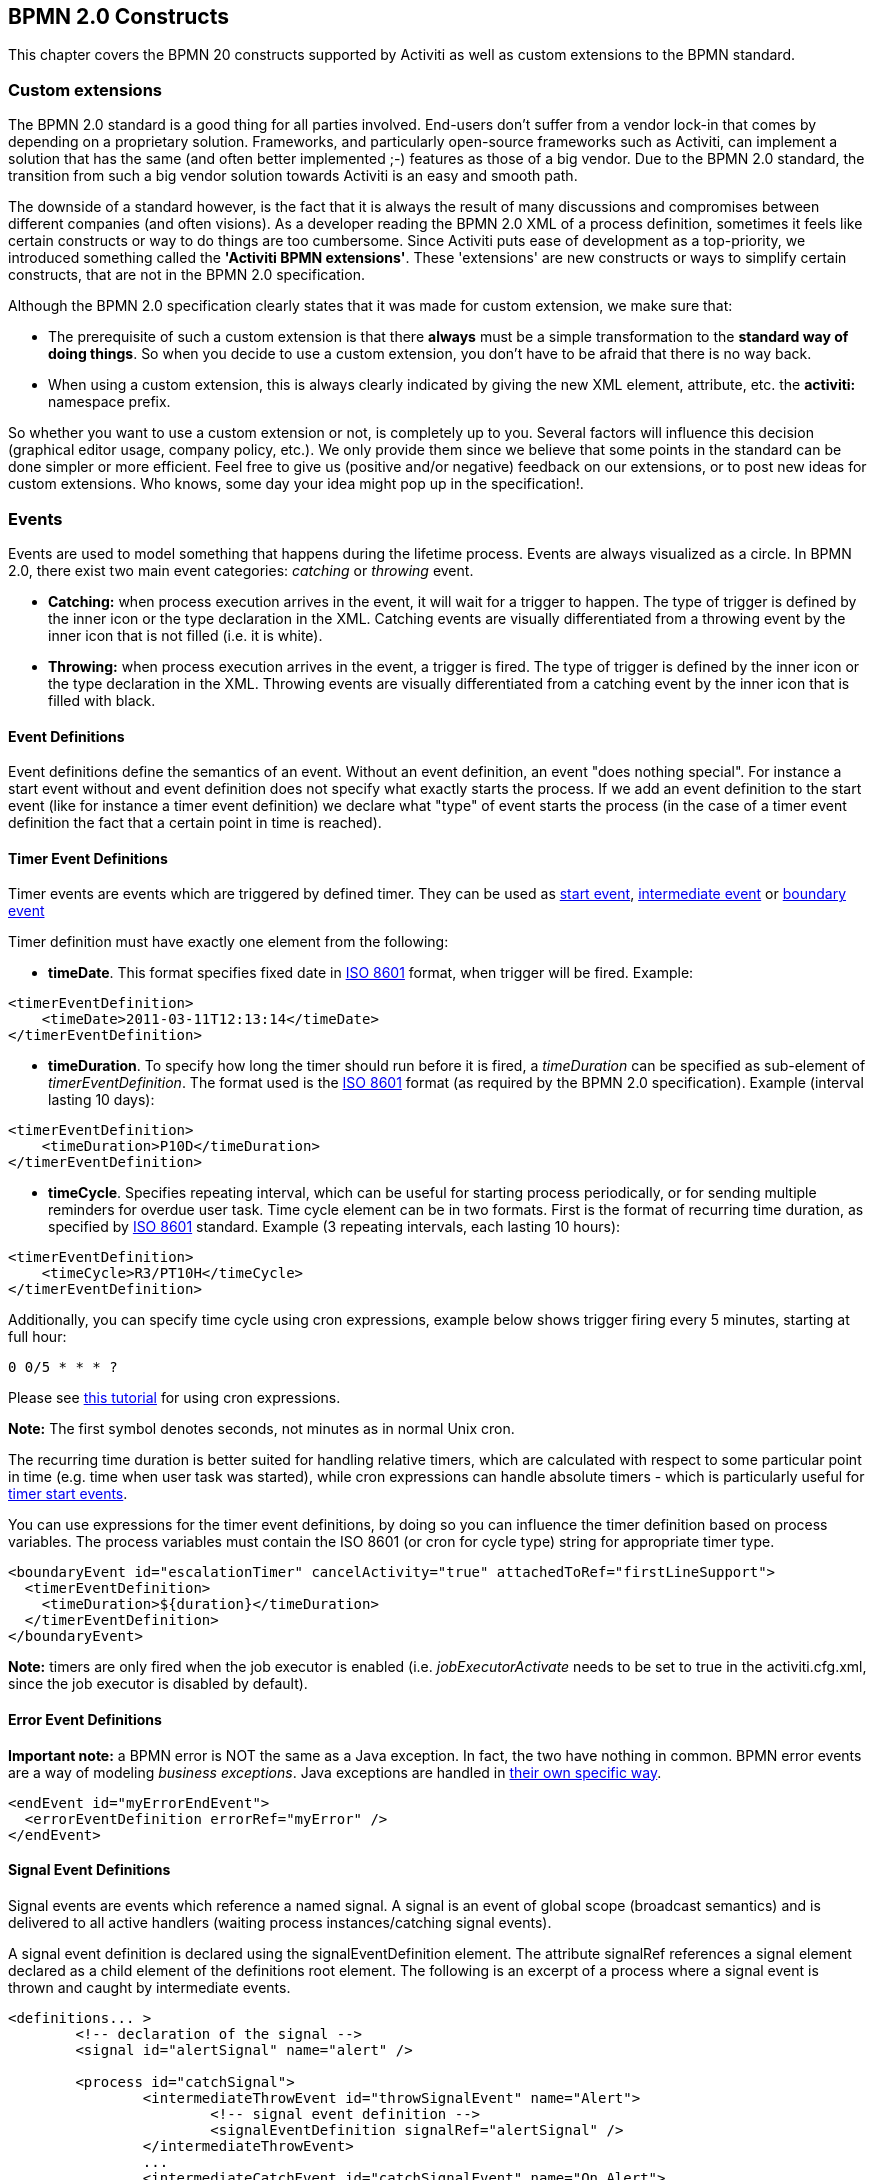 [[bpmnConstructs]]

== BPMN 2.0 Constructs

This chapter covers the BPMN 20 constructs supported by  Activiti as well as custom extensions to the BPMN standard.

[[bpmnCustomExtensions]]


=== Custom extensions


The BPMN 2.0 standard is a good thing for all parties involved. End-users don't suffer from a vendor lock-in that comes by depending on a proprietary solution. Frameworks, and particularly open-source frameworks such as Activiti, can implement a solution that has the same (and often better implemented ;-) features as those of a big vendor.  Due to the BPMN 2.0 standard, the transition from such a big vendor solution towards Activiti is an easy and smooth path.

The downside of a standard however, is the fact that it is always the result of many discussions and compromises between different companies (and often visions). As a developer reading the BPMN 2.0 XML of a process definition, sometimes it feels like certain constructs or way to do things are too cumbersome. Since Activiti puts ease of development as a top-priority, we introduced something called the *'Activiti BPMN extensions'*. These 'extensions' are new constructs or ways to simplify certain constructs, that are not in the BPMN 2.0 specification.

Although the BPMN 2.0 specification clearly states that it was made for custom extension, we make sure that:

* The prerequisite of such a custom extension is that there *always* must be a simple transformation to the *standard way of doing things*. So when you decide to use a custom extension, you don't have to be afraid  that there is no way back.
* When using a custom extension, this is always clearly indicated by giving the new XML element, attribute, etc. the *activiti:* namespace prefix.

So whether you want to use a custom extension or not, is completely up to you. Several factors will influence this decision (graphical editor usage, company policy, etc.). We only provide them since we believe that some points in the standard can be done simpler or more efficient. Feel free to give us (positive and/or negative) feedback on our extensions, or to post new ideas for custom extensions. Who knows, some day your idea might pop up in the specification!.


[[bpmnEvents]]

=== Events

Events are used to model something that happens during the lifetime process. Events are always visualized as a circle. In BPMN 2.0, there exist two main event categories: _catching_ or _throwing_ event.

* *Catching:* when process execution arrives in the event, it will wait for a trigger to happen. The type of trigger is defined by the inner icon or the type declaration in the XML. Catching events are visually differentiated from a throwing event by the inner icon that is not filled (i.e. it is white).
* *Throwing:* when process execution arrives in the event, a trigger is fired. The type of trigger is defined by the inner icon or the type declaration in the XML. Throwing events are visually differentiated from a catching event by the inner icon that is filled with black.

[[eventDefinitions]]


==== Event Definitions

Event definitions define the semantics of an event. Without an event definition, an event "does nothing special". For instance a start event without and event definition does not specify what exactly starts the process. If we add an event definition to the start event (like for instance a timer event definition) we declare what "type" of event starts the process (in the case of a timer event definition the fact that a certain point in time is reached).


[[timerEventDefinitions]]


==== Timer Event Definitions

Timer events are events which are triggered by defined timer. They can be used as <<bpmnTimerStartEvent,start event>>, <<bpmnIntermediateCatchingEvent,intermediate event>> or <<bpmnTimerBoundaryEvent,boundary event>>

Timer definition must have exactly one element from the following:

* *timeDate*. This format specifies fixed date in link:$$http://en.wikipedia.org/wiki/ISO_8601#Dates$$[ISO 8601] format, when trigger will be fired. Example:


[source,xml,linenums]
----
<timerEventDefinition>
    <timeDate>2011-03-11T12:13:14</timeDate>
</timerEventDefinition>
----


* *timeDuration*. To specify how long the timer should run before it is fired, a _timeDuration_ can be specified as sub-element of _timerEventDefinition_. The format used is the link:$$http://en.wikipedia.org/wiki/ISO_8601#Durations$$[ISO 8601] format (as required by the BPMN 2.0 specification). Example (interval lasting 10 days):

[source,xml,linenums]
----
<timerEventDefinition>
    <timeDuration>P10D</timeDuration>
</timerEventDefinition>
----

* *timeCycle*. Specifies repeating interval, which can be useful for starting process periodically, or for sending multiple reminders for overdue user task. Time cycle element can be in two formats. First is the format of recurring time duration, as specified by link:$$http://en.wikipedia.org/wiki/ISO_8601#Repeating_intervals$$[ISO 8601] standard. Example (3 repeating intervals, each lasting 10 hours):

[source,xml,linenums]
----
<timerEventDefinition>
    <timeCycle>R3/PT10H</timeCycle>
</timerEventDefinition>
----


Additionally, you can specify time cycle using cron expressions, example below shows trigger firing every 5 minutes, starting at full hour:


----
0 0/5 * * * ?
----


Please see link:$$http://www.quartz-scheduler.org/docs/tutorials/crontrigger.html$$[this tutorial] for using cron expressions.

*Note:* The first symbol denotes seconds, not minutes as in normal Unix cron.

The recurring time duration is better suited for handling relative timers, which are calculated with respect to some particular point in time (e.g. time when user task was started), while cron expressions can handle absolute timers - which is particularly useful for <<timerStartEventDescription,timer start events>>.


You can use expressions for the timer event definitions, by doing so you can influence the timer definition
based on process variables. The process variables must contain the ISO 8601 (or cron for cycle type) string for appropriate timer type.

[source,xml,linenums]
----
<boundaryEvent id="escalationTimer" cancelActivity="true" attachedToRef="firstLineSupport">
  <timerEventDefinition>
    <timeDuration>${duration}</timeDuration>
  </timerEventDefinition>
</boundaryEvent>
----

*Note:* timers are only fired when the job executor is enabled (i.e. _jobExecutorActivate_ needs to be set to +true+ in the +activiti.cfg.xml+, since the job executor is disabled by default).


[[bpmnErrorEventDefinition]]


==== Error Event Definitions

*Important note:* a BPMN error is NOT the same as a Java exception. In fact, the two have nothing in common. BPMN error events are a way of modeling _business exceptions_. Java exceptions are handled in <<serviceTaskExceptionHandling,their own specific way>>.

[source,xml,linenums]
----
<endEvent id="myErrorEndEvent">
  <errorEventDefinition errorRef="myError" />
</endEvent>

----

[[bpmnSignalEventDefinition]]


==== Signal Event Definitions


Signal events are events which reference a named signal. A signal is an event of global scope (broadcast semantics) and is delivered to all active handlers (waiting process instances/catching signal events).


A signal event definition is declared using the +signalEventDefinition+ element. The attribute +signalRef+ references a +signal+ element declared as a child element of the +definitions+ root element. The following is an excerpt of a process where a signal event is thrown and caught by intermediate events.

[source,xml,linenums]
----
<definitions... >
	<!-- declaration of the signal -->
	<signal id="alertSignal" name="alert" />

	<process id="catchSignal">
		<intermediateThrowEvent id="throwSignalEvent" name="Alert">
			<!-- signal event definition -->
			<signalEventDefinition signalRef="alertSignal" />
		</intermediateThrowEvent>
		...
		<intermediateCatchEvent id="catchSignalEvent" name="On Alert">
			<!-- signal event definition -->
			<signalEventDefinition signalRef="alertSignal" />
		</intermediateCatchEvent>
		...
	</process>
</definitions>
----


The ++signalEventDefinition++s reference the same +signal+ element.


[[bpmnSignalEventDefinitionThrow]]


===== Throwing a Signal Event

A signal can either be thrown by a process instance using a bpmn construct or programmatically using java API. The following methods on the +org.activiti.engine.RuntimeService+ can be used to throw a signal programmatically:

[source,java,linenums]
----
RuntimeService.signalEventReceived(String signalName);
RuntimeService.signalEventReceived(String signalName, String executionId);
----

The difference between +signalEventReceived(String signalName);+ and +signalEventReceived(String signalName, String executionId);+ is that the first method throws the signal globally to all subscribed handlers (broadcast semantics) and the second method delivers the signal to a specific execution only.


[[bpmnSignalEventDefinitionCatch]]


===== Catching a Signal Event


A signal event can be caught by an intermediate catch signal event or a signal boundary event.


[[bpmnSignalEventDefinitionQuery]]


===== Querying for Signal Event subscriptions


It is possible to query for all executions which have subscribed to a specific signal event:

[source,java,linenums]
----
 List<Execution> executions = runtimeService.createExecutionQuery()
      .signalEventSubscriptionName("alert")
      .list();
----

We could then use the +signalEventReceived(String signalName, String executionId)+ method to deliver the signal to these executions.


[[bpmnSignalEventDefinitionScope]]


===== Signal event scope

By default, signals are _broadcast process engine wide_. This means that you can throw a signal event in a process instance, and other process instances with different process definitions can react on the occurrence of this event.

However, sometimes it is wanted to react to a signal event only within the _same process instance_. A use case for example is a synchronization mechanism in the process instance, if two or more activities are mutually exclusive.

To restrict the _scope_ of the signal event, add the (non-BPMN 2.0 standard!) _scope attribute_ to the signal event definition:

[source,xml,linenums]
----
<signal id="alertSignal" name="alert" activiti:scope="processInstance"/>
----

The default value for this is attribute is _"global"_.


[[bpmnSignalEventDefinitionExample]]


===== Signal Event example(s)

The following is an example of two separate processes communicating using signals. The first process is started if an insurance policy is updated or changed. After the changes have been reviewed by a human participant, a signal event is thrown, signaling that a policy has changed:

image::images/bpmn.signal.event.throw.png[align="center"]

This event can now be caught by all process instances which are interested. The following is an example of a process subscribing to the event.

image::images/bpmn.signal.event.catch.png[align="center"]

*Note:* it is important to understand that a signal event is broadcast to *all* active handlers. This means in the case of the example given above, that all instances of the process catching the signal would receive the event. In this case this is what we want. However, there are also situations where the broadcast behavior is unintended. Consider the following process:

image::images/bpmn.signal.event.warning.1.png[align="center"]


The pattern described in the process above is not supported by Activiti. The idea is that the error thrown while performing the "do something" task  is caught by the boundary error event and would be propagated to the parallel path of execution using the signal throw event and then interrupt the "do something in parallel" task. So far Activiti would perform as expected. The signal would be propagated to the catching boundary event and interrupt the task. *However, due to the broadcast semantics of the signal, it would also be propagated to all other process instances which have subscribed to the signal event.* In this case, this might not be what we want.

*Note:* the signal event does not perform any kind of correlation to a specific process instance. On the contrary, it is broadcast to all process instances. If you need to deliver a signal to a specific process instance only, perform correlation manually and use  +signalEventReceived(String signalName, String executionId)+ and the appropriate <<bpmnSignalEventDefinitionQuery,query mechanisms>>.


[[bpmnMessageEventDefinition]]


==== Message Event Definitions

Message events are events which reference a named message. A message has a name and a payload. Unlike a signal, a message event is always directed at a single receiver.

A message event definition is declared using the +messageEventDefinition+ element. The attribute +messageRef+ references a +message+ element declared as a child element of the +definitions+ root element. The following is an excerpt of a process where two message events is declared and referenced by a start event and an intermediate catching message event.

[source,xml,linenums]
----
<definitions id="definitions"
  xmlns="http://www.omg.org/spec/BPMN/20100524/MODEL"
  xmlns:activiti="http://activiti.org/bpmn"
  targetNamespace="Examples"
  xmlns:tns="Examples">

  <message id="newInvoice" name="newInvoiceMessage" />
  <message id="payment" name="paymentMessage" />

  <process id="invoiceProcess">

    <startEvent id="messageStart" >
    	<messageEventDefinition messageRef="newInvoice" />
    </startEvent>
    ...
    <intermediateCatchEvent id="paymentEvt" >
    	<messageEventDefinition messageRef="payment" />
    </intermediateCatchEvent>
    ...
  </process>

</definitions>
----




[[bpmnMessageEventDefinitionThrow]]


===== Throwing a Message Event


As an embeddable process engine, activiti is not concerned with actually receiving a message. This would be environment dependent and entail platform-specific activities like connecting to a JMS (Java Messaging Service) Queue/Topic or processing a Webservice or REST request. The reception of messages is therefore something you have to implement as part of the application or infrastructure into which the process engine is embedded.

After you have received a message inside your application, you must decide what to do with it. If the message should trigger the start of a new process instance, choose between the following methods offered by the runtime service:

[source,java,linenums]
----
ProcessInstance startProcessInstanceByMessage(String messageName);
ProcessInstance startProcessInstanceByMessage(String messageName, Map<String, Object> processVariables);
ProcessInstance startProcessInstanceByMessage(String messageName, String businessKey, Map<String, Object> processVariables);
----

These methods allow starting a process instance using the referenced message.

If the message needs to be received by an existing process instance, you first have to correlate the message to a specific process instance (see next section) and then trigger the continuation of the waiting execution. The runtime service offers the following methods for triggering an execution based on a message event subscription:

[source,java,linenums]
----
void messageEventReceived(String messageName, String executionId);
void messageEventReceived(String messageName, String executionId, HashMap<String, Object> processVariables);
----


[[bpmnMessageEventDefinitionQuery]]


===== Querying for Message Event subscriptions


* In the case of a message start event, the message event subscription is associated with a particular _process definition_. Such message subscriptions can be queried using a ++ProcessDefinitionQuery++:

[source,java,linenums]
----
ProcessDefinition processDefinition = repositoryService.createProcessDefinitionQuery()
      .messageEventSubscription("newCallCenterBooking")
      .singleResult();
----

Since there can only be one process definition for a specific message subscription, the query always returns zero or one results. If a process definition is updated,
only the newest version of the process definition has a subscription to the message event.

* In the case of an intermediate catch message event, the message event subscription is associated with a
particular _execution_. Such message event subscriptions can be queried using a ++ExecutionQuery++:

[source,java,linenums]
----
Execution execution = runtimeService.createExecutionQuery()
      .messageEventSubscriptionName("paymentReceived")
      .variableValueEquals("orderId", message.getOrderId())
      .singleResult();
----

Such queries are called correlation queries and usually require knowledge about the processes (in this case that there will be at most one process instance for a given orderId).


[[bpmnMessageEventDefinitionExample]]


===== Message Event example(s)


The following is an example of a process which can be started using two different messages:

image::images/bpmn.start.message.event.example.1.png[align="center"]

This is useful if the process needs alternative ways to react to different start events but eventually continues in a uniform way.


[[bpmnStartEvents]]


==== Start Events


A start event indicates where a process starts. The type of start event (process starts on arrival of message, on specific time intervals, etc.), defining _how_ the process is started is shown as a small icon in the visual representation of the event. In the XML representation, the type is given by the declaration of a sub-element.

Start events *are always catching*: conceptually the event is (at any time) waiting until a certain trigger happens.

In a start event, following Activiti-specific properties can be specified:

* *initiator*: identifies the variable name in which the authenticated user id will be stored when the process is started.  Example:

[source,xml,linenums]
----
<startEvent id="request" activiti:initiator="initiator" />
----

The authenticated user must be set with the method +IdentityService.setAuthenticatedUserId(String)+ in a try-finally block like this:

[source,java,linenums]
----
try {
  identityService.setAuthenticatedUserId("bono");
  runtimeService.startProcessInstanceByKey("someProcessKey");
} finally {
  identityService.setAuthenticatedUserId(null);
}

----

This code is baked into the Activiti Explorer application.  So it works in combination with <<forms>>


[[bpmnNoneStartEvent]]


==== None Start Event

[[noneStartEventDescription]]


===== Description

A 'none' start event technically means that the trigger for starting the process instance is unspecified. This means that the engine cannot anticipate when the process instance must be started. The none start event is used when the process instance is started through the API by calling one of the _startProcessInstanceByXXX_ methods.

[source,java,linenums]
----
ProcessInstance processInstance = runtimeService.startProcessInstanceByXXX();
----

_Note:_ a subprocess always has a none start event.


[[noneStartEventGraphicalNotation]]


===== Graphical notation

A none start event is visualized as a circle with no inner icon (i.e. no trigger type).

image::images/bpmn.none.start.event.png[align="center"]



[[noneStartEventXml]]


===== XML representation


The XML representation of a none start event is the normal start event declaration, without any sub-element (other start event types all have a sub-element declaring the type).

[source,xml,linenums]
----
<startEvent id="start" name="my start event" />
----




[[noneStartEventCustomExtension]]


===== Custom extensions for the none start event

*formKey*: references to a form template that users have to fill in when starting a new process instance.  More information can be found in <<forms,the forms section>> Example:

[source,xml,linenums]
----
<startEvent id="request" activiti:formKey="org/activiti/examples/taskforms/request.form" />
----


[[bpmnTimerStartEvent]]


==== Timer Start Event

[[timerStartEventDescription]]


===== Description

A timer start event is used to create process instance at given time. It can be used both for processes which should start only once and for processes that should start in specific time intervals.

_Note:_ a subprocess cannot have a timer start event.

_Note:_ a start timer event is scheduled as soon as process is deployed. There is no need to call startProcessInstanceByXXX, although calling start process methods is not restricted and will cause one more starting of the process at the time of startProcessInstanceByXXX Invocation.

_Note:_ when a new version of a process with a start timer event is deployed, the job corresponding with the previous timer will be removed. The reasoning is that normally it is not wanted to keep automatically starting new process instances of this old version of the process.


[[timerStartEventGraphicalNotation]]


===== Graphical notation

A none start event is visualized as a circle with clock inner icon.

image::images/bpmn.clock.start.event.png[align="center"]


[[timerStartEventXml]]


===== XML representation


The XML representation of a timer start event is the normal start event declaration, with timer definition sub-element. Please refer to <<timerEventDefinitions,timer definitions>> for configuration details. for details on configuration details.


Example: process will start 4 times, in 5 minute intervals, starting on 11th march 2011, 12:13

[source,xml,linenums]
----
<startEvent id="theStart">
  <timerEventDefinition>
    <timeCycle>R4/2011-03-11T12:13/PT5M</timeCycle>
</timerEventDefinition>
</startEvent>
----

Example: process will start once, on selected date

[source,xml,linenums]
----
<startEvent id="theStart">
  <timerEventDefinition>
    <timeDate>2011-03-11T12:13:14</timeDate>
  </timerEventDefinition>
</startEvent>
----


[[bpmnMessageStartEvent]]


====Message Start Event

[[messageStartEventDescription]]


===== Description


A <<bpmnMessageEventDefinition,message>> start event can be used to start a process instance using a named message. This effectively allows us to _select_ the right start event from a set of alternative start events using the message name.

When *deploying* a process definition with one or more message start events, the following considerations apply:

* The name of the message start event must be unique across a given process definition. A process definition must not have multiple message start events with the same name. Activiti throws an exception upon deployment of a process definition such that two or more message start events reference the same message	of if two or more message start events reference messages with the same message name.
* The name of the message start event must be unique across all deployed process definitions. Activiti throws an exception upon deployment of a process definition such that one or more message start events reference a message with the same name as a message start event already deployed by a different process definition.
* Process versioning: Upon deployment of a new version of a process definition, the message subscriptions of the previous version are cancelled. This is also true for message events that are not present in the new version.

When *starting* a process instance, a message start event can be triggered using the following methods on the ++RuntimeService++:

[source,java,linenums]
----
ProcessInstance startProcessInstanceByMessage(String messageName);
ProcessInstance startProcessInstanceByMessage(String messageName, Map<String, Object> processVariables);
ProcessInstance startProcessInstanceByMessage(String messageName, String businessKey, Map<String, Object< processVariables);
----


The +messageName+ is the name given in the +name+ attribute of the +message+ element referenced by the +messageRef+ attribute of the +messageEventDefinition+. The following considerations apply when *starting* a process instance:

* Message start events are only supported on top-level processes. Message start events are not supported on embedded sub processes.
* If a process definition has multiple message start events, +runtimeService.startProcessInstanceByMessage(...)+ allows to select the appropriate start event.
* If a process definition has multiple message start events and a single none start event, +runtimeService.startProcessInstanceByKey(...)+ and +runtimeService.startProcessInstanceById(...)+ starts a process instance using the none start event.
* If a process definition has multiple message start events and no none start event, +runtimeService.startProcessInstanceByKey(...)+ and +runtimeService.startProcessInstanceById(...)+ throw an exception.
* If a process definition has a single message start event, +runtimeService.startProcessInstanceByKey(...)+ and +runtimeService.startProcessInstanceById(...)+ start a new process instance using the message start event.
* If a process is started from a call activity, message start event(s) are only supported if
** in addition to the message start event(s), the process has a single none start event
** the process has a single message start event and no other start events.


[[messageStartEventGraphicalNotation]]


===== Graphical notation


A message start event is visualized as a circle with a message event symbol. The symbol is unfilled, to visualize the catching (receiving) behavior.

image::images/bpmn.start.message.event.png[align="center"]



[[messageStartEventXml]]


===== XML representation


The XML representation of a message start event is the normal start event declaration with a messageEventDefinition child-element:

[source,xml,linenums]
----
<definitions id="definitions"
  xmlns="http://www.omg.org/spec/BPMN/20100524/MODEL"
  xmlns:activiti="http://activiti.org/bpmn"
  targetNamespace="Examples"
  xmlns:tns="Examples">

  <message id="newInvoice" name="newInvoiceMessage" />

  <process id="invoiceProcess">

    <startEvent id="messageStart" >
    	<messageEventDefinition messageRef="tns:newInvoice" />
    </startEvent>
    ...
  </process>

</definitions>
----





[[bpmnSignalStartEvent]]


==== Signal Start Event

[[bpmnSignalStartEventDescription]]


===== Description

A <<bpmnSignalEventDefinition,signal>> start event can be used to start a process instance using a named signal. The signal can be 'fired' from within a process instance using the intermediary signal throw event or through the API (__runtimService.signalEventReceivedXXX__ methods). In both cases, all process definitions that have a signal start event with the same name will be started.

Note that in both cases, it is also possible to chose between a synchronous and asynchronous starting of the process instances.

The +signalName+ that must be passed in the API is the name given in the +name+ attribute of the +signal+ element referenced by the +signalRef+ attribute of the +signalEventDefinition+.


[[signalStartEventGraphicalNotation]]


===== Graphical notation


A signal start event is visualized as a circle with a signal event symbol. The symbol is unfilled, to visualize the catching (receiving) behavior.

image::images/bpmn.start.signal.event.png[align="center"]



[[signalStartEventXml]]


===== XML representation


The XML representation of a signal start event is the normal start event declaration with a signalEventDefinition child-element:


[source,xml,linenums]
----
<signal id="theSignal" name="The Signal" />

<process id="processWithSignalStart1">
  <startEvent id="theStart">
    <signalEventDefinition id="theSignalEventDefinition" signalRef="theSignal"  />
  </startEvent>
  <sequenceFlow id="flow1" sourceRef="theStart" targetRef="theTask" />
  <userTask id="theTask" name="Task in process A" />
  <sequenceFlow id="flow2" sourceRef="theTask" targetRef="theEnd" />
	  <endEvent id="theEnd" />
</process>
----

[[bpmnErrorStartEvent]]


==== Error Start Event

[[errorStartEventDescription]]


===== Description

An <<bpmnErrorEventDefinition,error>> start event can be used to trigger an Event Sub-Process. *An error start event cannot be used for starting a process instance*.

An error start event is always interrupting.


[[errorStartEventGraphicalNotation]]


===== Graphical notation


A error start event is visualized as a circle with an error event symbol. The symbol is unfilled, to visualize the catching (receiving) behavior.

image::images/bpmn.start.error.event.png[align="center"]



[[errorStartEventXml]]


===== XML representation

The XML representation of an error start event is the normal start event declaration with an errorEventDefinition child-element:

[source,xml,linenums]
----
<startEvent id="messageStart" >
	<errorEventDefinition errorRef="someError" />
</startEvent>
----





[[bpmnEndEvent]]


==== End Events


An end event signifies the end (of a path) of a (sub)process. An end event is *always throwing*. This means that when process execution arrives in the end event, a _result_ is thrown. The type of result is depicted by the inner black icon of the event. In the XML representation, the type is given by the declaration of a sub-element.


[[bpmnNoneEndEvent]]


==== None End Event

[[noneEndEventDescription]]


===== Description

A 'none' end event means that the _result_ thrown when the event is reached is unspecified. As such, the engine will not do anything extra besides ending the current path of execution.


[[bpmnNoneEndEventDescription]]


===== Graphical notation

A none end event is visualized as a circle with a thick border with no inner icon (no result type).

image::images/bpmn.none.end.event.png[align="center"]



[[bpmnNoneStartEventXml]]


===== XML representation

The XML representation of a none end event is the normal end event declaration, without any sub-element (other end event types all have a sub-element declaring the type).


[source,xml,linenums]
----
<endEvent id="end" name="my end event" />
----


[[bpmnErrorEndEvent]]


==== Error End Event

[[bpmnErrorEndEventDescription]]


===== Description

When process execution arrives in an *error end event*, the current path of execution is ended and an error is thrown. This error can <<bpmnBoundaryErrorEvent,caught by a matching intermediate boundary error event>>. In case no matching boundary error event is found, an exception will be thrown.


[[bpmnErrorEndEventGraphicalNotation]]


===== Graphical notation

An error end event is visualized as a typical end event (circle with thick border), with the error icon inside. The error icon is completely black, to indicate the throwing semantics.

image::images/bpmn.error.end.event.png[align="center"]


[[bpmnErrorEndEventXml]]


=====XML representation

And error end event is represented as an end event, with a _errorEventDefinition_ child element.

[source,xml,linenums]
----
<endEvent id="myErrorEndEvent">
  <errorEventDefinition errorRef="myError" />
</endEvent>

----

The _errorRef_ attribute can reference an _error_ element that is defined outside the process:

[source,xml,linenums]
----
<error id="myError" errorCode="123" />
...
<process id="myProcess">
...
----

The *errorCode* of the _error_ will be used to find the matching catching boundary error event. If the _errorRef_ does not match any defined _error_, then the _errorRef_ is used as a shortcut for the _errorCode_. This is an Activiti specific shortcut. More concretely, following snippets are equivalent in functionality.

[source,xml,linenums]
----
<error id="myError" errorCode="error123" />
...
<process id="myProcess">
...
  <endEvent id="myErrorEndEvent">
    <errorEventDefinition errorRef="myError" />
  </endEvent>
...
----

is equivalent with

[source,xml,linenums]
----
<endEvent id="myErrorEndEvent">
  <errorEventDefinition errorRef="error123" />
</endEvent>
----

Note thate the _errorRef_ must comply with the BPMN 2.0 schema, and must be a valid QName.

[[bpmnCancelEndEvent]]


==== Cancel End Event

<<experimental, [EXPERIMENTAL]>>[[bpmnCancelEndEventDescription]]


===== Description

The cancel end event can only be used in combination with a bpmn transaction subprocess. When the cancel end event is reached, a cancel event is thrown which must be caught by a cancel boundary event. The cancel boundary event then cancels the transaction and triggers compensation.


[[bpmnCancelEndEventGraphicalNotation]]


===== Graphical notation

A cancel end event visualized as a typical end event (circle with thick outline), with the cancel icon inside. The cancel icon is completely black, to indicate the throwing semantics.

image::images/bpmn.cancel.end.event.png[align="center"]



[[bpmnCancelEndEventXml]]


===== XML representation


A cancel end event is represented as an end event, with a _cancelEventDefinition_ child element.

[source,xml,linenums]
----
<endEvent id="myCancelEndEvent">
  <cancelEventDefinition />
</endEvent>
----




[[bpmnBoundaryEvent]]


==== Boundary Events

Boundary events are _catching_ events that are attached to an activity (a boundary event can never be throwing). This means that while the activity is running, the event is _listening_ for a certain type of trigger. When the event is _caught_, the activity is interrupted and the sequence flow going out of the event are followed.

All boundary events are defined in the same way:

[source,xml,linenums]
----
<boundaryEvent id="myBoundaryEvent" attachedToRef="theActivity">
      <XXXEventDefinition/>
</boundaryEvent>
----

A boundary event is defined with

* A unique identifier (process-wide)
* A reference to the activity to which the event is attached through the *attachedToRef* attribute.
 Note that a boundary event is defined on the same level as the activities to which they are attached (i.e. no inclusion of the boundary event inside the activity).
* An XML sub-element of the form _XXXEventDefinition_ (e.g. _TimerEventDefinition_, _ErrorEventDefinition_, etc.) defining the type of the boundary event. See the specific boundary event types for more details.



[[bpmnTimerBoundaryEvent]]


==== Timer Boundary Event

[[timerBoundaryEventDescription]]


===== Description


A timer boundary event acts as a stopwatch and alarm clock. When an execution arrives in the activity where the boundary event is attached to, a timer is started. When the timer fires (e.g. after a specified interval), the activity is interrupted boundary event are followed.


[[bpmnTimerBoundaryEventGraphicalNotation]]


===== Graphical Notation

A timer boundary event is visualized as a typical boundary event (i.e. circle on the border), with the timer icon on the inside.

image::images/bpmn.boundary.timer.event.png[align="center"]



[[bpmnTimerBoundaryEventXml]]


===== XML Representation


A timer boundary event is defined as a <<bpmnBoundaryEvent,regular boundary event>>. The specific type sub-element is in this case a *timerEventDefinition* element.

[source,xml,linenums]
----
<boundaryEvent id="escalationTimer" cancelActivity="true" attachedToRef="firstLineSupport">
  <timerEventDefinition>
    <timeDuration>PT4H</timeDuration>
  </timerEventDefinition>
</boundaryEvent>
----

Please refer to <<timerEventDefinitions,timer event definition>> for details on timer configuration.

In the graphical representation, the line of the circle is dotted as you can see in this example above:

image::images/bpmn.non.interrupting.boundary.timer.event.png[align="center"]

A typical use case is sending an escalation email additionally but not interrupt the normal process flow.

Since BPMN 2.0 there is the difference between the interrupting and non interrupting timer event. The interrupting is the default. The non-interrupting leads to the original activity is *not* interrupted but the activity stays there. Instead an additional executions is created and send over the outgoing transition of the event. In the XML representation, the _cancelActivity_ attribute is set to false:

[source,xml,linenums]
----
<boundaryEvent id="escalationTimer" cancelActivity="false" attachedToRef="firstLineSupport"/>
----

*Note:* boundary timer events are only fired when the job executor is enabled (i.e. _jobExecutorActivate_ needs to be set to +true+ in the +activiti.cfg.xml+, since the job executor is disabled by default).


[[bpmnKnownIssueBoundaryEvent]]


===== Known issue with boundary events


There is a known issue regarding concurrency when using boundary events of any type. Currently, it is not possible to have multiple outgoing sequence flow attached to a boundary event (see issue link:$$http://jira.codehaus.org/browse/ACT-47$$[ACT-47]). A solution to this problem is to use one outgoing sequence flow that goes to a parallel gateway.

image::images/bpmn.known.issue.boundary.event.png[align="center"]



[[bpmnBoundaryErrorEvent]]


==== Error Boundary Event

[[bpmnBoundaryErrorEventDescription]]


===== Description


An intermediate _catching_ error on the boundary of an activity, or *boundary error event* for short, catches errors that are thrown within the scope of the activity on which it is defined.


Defining a boundary error event makes most sense on an <<bpmnSubProcess,embedded subprocess>>, or a <<bpmnCallActivity,call activity>>, as a subprocess creates a scope for all activities inside the subprocess. Errors are thrown by <<bpmnErrorEndEvent,error end events>>. Such an error will propagate its parent scopes upwards until a scope is found on which a boundary error event is defined that matches the error event definition.

When an error event is caught, the activity on which the boundary event is defined is destroyed, also destroying all current executions within (e.g. concurrent activities, nested subprocesses, etc.). Process execution continues following the outgoing sequence flow of the boundary event.


[[bpmnBoundaryErrorEventgraphicalNotation]]


===== Graphical notation

A boundary error event is visualized as a typical intermediate event (circle with smaller circle inside) on the boundary, with the error icon inside. The error icon is white, to indicate the _catch_ semantics.

image::images/bpmn.boundary.error.event.png[align="center"]

[[bpmnBoundaryErrorEventXml]]


===== Xml representation


A boundary error event is defined as a typical <<bpmnBoundaryEvent,boundary event>>:

[source,xml,linenums]
----
<boundaryEvent id="catchError" attachedToRef="mySubProcess">
  <errorEventDefinition errorRef="myError"/>
</boundaryEvent>
----

As with the <<bpmnErrorEndEvent,error end event>>, the _errorRef_ references an error defined outside the process element:

[source,xml,linenums]
----
<error id="myError" errorCode="123" />
...
<process id="myProcess">
...

----

The *errorCode* is used to match the errors that are caught:

* If _errorRef_ is omitted, the boundary error event will catch *any error event*, regardless of the errorCode of the _error_.
* In case an _errorRef_ is provided and it references an existing _error_, the boundary event will *only catch errors with the same error code*.
* In case an _errorRef_ is provided, but no _error_ is defined in the BPMN 2.0 file, then the *errorRef is used as errorCode* (similar for with error end events).


[[bpmnBoundaryErrorEventExample]]


===== Example


Following example process shows how an error end event can be used. When the _'Review profitability'_ user task is completed by stating that not enough information is provided, an error is thrown. When this error is caught on the boundary of the subprocess, all active activities within the _'Review sales lead'_ subprocess are destroyed (even if _'Review customer rating'_ was not yet completed), and the _'Provide additional details'_ user task is created.

image::images/http://activiti.org/userguide/images/bpmn.boundary.error.example.png[align="center"]

This process is shipped as example in the demo setup. The process XML and unit test can be found in the _org.activiti.examples.bpmn.event.error_ package.


[[bpmnBoundarySignalEvent]]


==== Signal Boundary Event

[[bpmnBoundarySignalEventDescription]]


===== Description


An attached intermediate _catching_ <<bpmnSignalEventDefinition,signal>> on the boundary of an activity, or *boundary signal event* for short, catches signals with the same signal name as the referenced signal definition.

*Note:* contrary to other events like the boundary error event, a boundary signal event does not only catch signal events thrown from the scope it is attached to. On the contrary, a signal event has global scope (broadcast semantics) meaning that the signal can be thrown from any place, even from a different process instance.

*Note:* contrary to other events like an error event, a signal is not consumed if it is caught. If you have two active signal boundary events catching the same signal event, both boundary events are triggered, event if they are part of different process instances.


[[bpmnBoundarySignalEventGraphicalNotation]]


===== Graphical notation


A boundary signal event is visualized as a typical intermediate event (Circle with smaller circle inside) on the boundary, with the signal icon inside. The signal icon is white (unfilled), to indicate the _catch_ semantics.

image::images/bpmn.boundary.signal.event.png[align="center"]


[[bpmnBoundarySignalEventXml]]


===== XML representation

A boundary signal event is defined as a typical <<bpmnBoundaryEvent,boundary event>>:

[source,xml,linenums]
----
<boundaryEvent id="boundary" attachedToRef="task" cancelActivity="true">
          <signalEventDefinition signalRef="alertSignal"/>
</boundaryEvent>
----




[[bpmnBoundarySignalEventExample]]


===== Example


See section on <<bpmnSignalEventDefinition,signal event definitions>>.


[[bpmnBoundaryMessageEvent]]


==== Message Boundary Event

[[bpmnBoundaryMessageEventDescription]]


=====Description

An attached intermediate _catching_ <<bpmnMessageEventDefinition,message>> on the boundary of an activity, or *boundary message event* for short, catches messages with the same message name as the referenced message definition.


[[bpmnBoundaryMessageEventGraphicalNotation]]


===== Graphical notation

A boundary message event is visualized as a typical intermediate event (Circle with smaller circle inside) on the boundary, with the message icon inside. The message icon is white (unfilled), to indicate the _catch_ semantics.

image::images/bpmn.boundary.message.event.png[align="center"]

Note that boundary message event can be both interrupting (right hand side) and non interrupting (left hand side).


[[bpmnBoundaryMessageEventXml]]


===== XML representation


A boundary message event is defined as a typical <<bpmnBoundaryEvent,boundary event>>:

[source,xml,linenums]
----
<boundaryEvent id="boundary" attachedToRef="task" cancelActivity="true">
          <messageEventDefinition messageRef="newCustomerMessage"/>
</boundaryEvent>
----




[[bpmnBoundaryMessageEventExample]]


===== Example


See section on <<bpmnMessageEventDefinition,message event definitions>>.


[[bpmnBoundaryCancelEvent]]


==== Cancel Boundary Event

<<experimental, [EXPERIMENTAL]>>[[bpmnBoundaryCancelEventDescription]]


===== Description


An attached intermediate _catching_ cancel on the boundary of a transaction subprocess, or *boundary cancel event* for short, is triggered when a transaction is cancelled. When the cancel boundary event is triggered, it first interrupts all executions active in the current scope. Next, it starts compensation of all active compensation boundary events in the scope of the transaction. Compensation is performed synchronously, i.e. the boundary event waits before compensation is completed before leaving the transaction. When compensation is completed, the transaction subprocess is left using the sequence flow(s) running out of the cancel boundary event.


*Note:* Only a single cancel boundary event is allowed for a transaction subprocess.

*Note:* If the transaction subprocess hosts nested subprocesses, compensation is only triggered for subprocesses that have completed successfully.

*Note:* If a cancel boundary event is placed on a transaction subprocess with multi instance characteristics, if one instance triggers cancellation, the boundary event cancels all instances.


[[bpmnBoundaryCancelEventGraphicalNotation]]


===== Graphical notation


A cancel boundary event is visualized as a typical intermediate event (Circle with smaller circle inside) on the boundary, with the cancel icon inside. The cancel icon is white (unfilled), to indicate the _catching_

image::images/bpmn.boundary.cancel.event.png[align="center"]	 semantics.



[[bpmnBoundarySignalEventXml]]


===== XML representation


A cancel boundary event is defined as a typical <<bpmnBoundaryEvent,boundary event>>:

[source,xml,linenums]
----
<boundaryEvent id="boundary" attachedToRef="transaction" >
          <cancelEventDefinition />
</boundaryEvent>
----

Since the cancel boundary event is always interrupting, the +cancelActivity+ attribute is not required.


[[bpmnBoundaryCompensationEvent]]


==== Compensation Boundary Event

<<experimental, [EXPERIMENTAL]>>[[bpmnBoundaryCompensationEventDescription]]


===== Description

An attached intermediate _catching_ compensation on the boundary of an activity or *compensation boundary event* for short, can be used to attach a compensation handler to an activity.

The compensation boundary event must reference a single compensation handler using a directed association.

A compensation boundary event has a different activation policy from other boundary events. Other boundary events like for instance the signal boundary event are activated when the activity they are attached to is started. When the activity is left, they are deactivated and the corresponding event subscription is cancelled. The compensation boundary event is different. The compensation boundary event is activated when the activity it is attached to *completes successfully*. At this point, the corresponding subscription to the compensation events is created. The subscription is removed either when a compensation event is triggered or when the corresponding process instance ends. From this, it follows:

* When compensation is triggered, the compensation handler associated with the compensation boundary event is invoked the same number of times the activity it is attached to completed successfully.
* If a compensation boundary event is attached to an activity with multiple instance characteristics, a compensation event subscription is created for each instance.
*	If a compensation boundary event is attached to an activity which is contained inside a loop, a compensation event subscription is created for each time the activity is executed.
* If the process instance ends, the subscriptions to compensation events are cancelled.

*Note:* the compensation boundary event is not supported on embedded subprocesses.


[[bpmnBoundaryCompensationEventGraphicalNotation]]


===== Graphical notation


A compensation boundary event is visualized as a typical intermediate event (Circle with smaller circle inside) on the boundary, with the compensation icon inside. The compensation icon is white (unfilled), to indicate the _catching_ semantics. In addition to a compensation boundary event, the following figure shows a compensation handler associated with the boundary event using a unidirectional association:

image::images/bpmn.boundary.compensation.event.png[align="center"]


[[bpmnBoundaryCompensationEventXml]]


===== XML representation


A compensation boundary event is defined as a typical <<bpmnBoundaryEvent,boundary event>>:

[source,xml,linenums]
----
<boundaryEvent id="compensateBookHotelEvt" attachedToRef="bookHotel" >
          <compensateEventDefinition />
</boundaryEvent>

<association associationDirection="One" id="a1"  sourceRef="compensateBookHotelEvt" targetRef="undoBookHotel" />

<serviceTask id="undoBookHotel" isForCompensation="true" activiti:class="..." />
----

Since the compensation boundary event is activated after the activity has completed successfully, the +cancelActivity+ attribute is not supported.


[[bpmnIntermediateCatchingEvent]]


==== Intermediate Catching Events


All intermediate catching events events are defined in the same way:

[source,xml,linenums]
----
<intermediateCatchEvent id="myIntermediateCatchEvent" >
      <XXXEventDefinition/>
</intermediateCatchEvent>
----

An intermediate catching event is defined with

* A unique identifier (process-wide)
* An XML sub-element of the form _XXXEventDefinition_ (e.g. _TimerEventDefinition_, etc.) defining the type of the intermediate catching event. See the specific catching event types for more details.


[[bpmnTimerIntermediateEvent]]


==== Timer Intermediate Catching Event

[[bpmnTimerIntermediateEventDescription]]


===== Description

A timer intermediate event acts as a stopwatch. When an execution arrives in catching event activity, a timer is started. When the timer fires (e.g. after a specified interval), the sequence flow going out of the timer intermediate event is followed.


[[bpmnTimerIntermediateEventGraphicalNotation]]


===== Graphical Notation

A timer intermediate event is visualized as a intermediate catching event, with the timer icon on the inside.

image::images/bpmn.intermediate.timer.event.png[align="center"]



[[bpmnTimerIntermediateEventXml]]


===== XML Representation


A timer intermediate event is defined as a <<bpmnIntermediateCatchingEvent,intermediate catching event>>. The specific type sub-element is in this case a *timerEventDefinition* element.

[source,xml,linenums]
----
<intermediateCatchEvent id="timer">
  <timerEventDefinition>
    <timeDuration>PT5M</timeDuration>
  </timerEventDefinition>
</intermediateCatchEvent>
----

See <<timerEventDefinitions,timer event definitions>> for configuration details.


[[bpmnIntermediateSignalEvent]]


==== Signal Intermediate Catching Event

[[bpmnIntermediateSignalEventDescription]]


===== Description

An intermediate _catching_ <<bpmnSignalEventDefinition,signal>> event catches signals with the same signal name as the referenced signal definition.

*Note:* contrary to other events like an error event, a signal is not consumed if it is caught. If you have two active signal boundary events catching the same signal event, both boundary events are triggered, event if they are part of different process instances.


[[bpmnIntermediateSignalEventGraphicalNotation]]


===== Graphical notation

An intermediate signal catch event is visualized as a typical intermediate event (Circle with smaller circle inside), with the signal icon inside. The signal icon is white (unfilled), to indicate the _catch_ semantics.

image::images/bpmn.intermediate.signal.catch.event.png[align="center"]


[[bpmnIntermediateSignalEventXml]]


===== XML representation


A signal intermediate event is defined as a <<bpmnIntermediateCatchingEvent,intermediate catching event>>. The specific type sub-element is in this case a *signalEventDefinition* element.

[source,xml,linenums]
----
<intermediateCatchEvent id="signal">
  <signalEventDefinition signalRef="newCustomerSignal" />
</intermediateCatchEvent>
----




[[bpmnIntermediateSignalEventExample]]


===== Example


See section on <<bpmnSignalEventDefinition,signal event definitions>>.


[[bpmnIntermediateMessageEvent]]


==== Message Intermediate Catching Event

[[bpmnIntermediateMessageEventDescription]]


===== Description

An intermediate _catching_ <<bpmnMessageEventDefinition,message>> event catches messages with a specified name.


[[bpmnIntermediateMessageEventGraphicalNotation]]


=====Graphical notation

An intermediate catching message event is visualized as a typical intermediate event (Circle with smaller circle inside), with the message icon inside. The message icon is white (unfilled), to indicate the _catch_ semantics.

image::images/bpmn.intermediate.message.catch.event.png[align="center"]



[[bpmnIntermediateSignalEventXml]]


===== XML representation

A message intermediate event is defined as a <<bpmnIntermediateCatchingEvent,intermediate catching event>>. The specific type sub-element is in this case a *messageEventDefinition* element.

[source,xml,linenums]
----
<intermediateCatchEvent id="message">
  <messageEventDefinition signalRef="newCustomerMessage" />
</intermediateCatchEvent>
----




[[bpmnIntermediateMessageEventExample]]


===== Example

See section on <<bpmnMessageEventDefinition,message event definitions>>.


[[bpmnIntermediateThrowEvent]]


==== Intermediate Throwing Event


All intermediate throwing events events are defined in the same way:

[source,xml,linenums]
----
<intermediateThrowEvent id="myIntermediateThrowEvent" >
      <XXXEventDefinition/>
</intermediateThrowEvent>
----

An intermediate throwing event is defined with

* A unique identifier (process-wide)
* An XML sub-element of the form _XXXEventDefinition_ (e.g. _signalEventDefinition_, etc.) defining the type of the intermediate throwing event. See the specific throwing event types for more details.

[[bpmnIntermediateThrowNoneEvent]]


==== Intermediate Throwing None Event

The following process diagram shows a simple example of an intermediate none event, which is often used to indicate some state achieved in the process.

image::images/bpmn.intermediate.none.event.png[align="center"]

This can be a good hook to monitor some KPI's, basically by adding an <<#executionListeners,execution listener>>

[source,xml,linenums]
----
<intermediateThrowEvent id="noneEvent">
  <extensionElements>
    <activiti:executionListener class="org.activiti.engine.test.bpmn.event.IntermediateNoneEventTest$MyExecutionListener" event="start" />
  </extensionElements>
</intermediateThrowEvent>

----


There you can add some own code to maybe send some event to your BAM tool or DWH. The engine itself doesn't do anything in that event, it just passes through.


[[bpmnIntermediateThrowSignalEvent]]


==== Signal Intermediate Throwing Event

[[bpmnIntermediateThrowSignalEventDescription]]


===== Description


An intermediate _throwing_ <<bpmnSignalEventDefinition,signal>> event throws a signal event for a defined signal.

In Activiti, the signal is broadcast to all active handlers (i.e. all catching signal events). Signals can be published synchronous or asynchronous.

* In the default configuration, the signal is delivered *synchronously*. This means that the throwing process instance waits until the signal is delivered to all catching process instances. The catching process instances are also notified in the same transaction as the throwing process instance, which means that if one of the notified instances produces a technical error (throws an exception), all involved instances fail.
* A signal can also be delivered *asynchronously*. In that case it is determined which handlers are active at the time the throwing signal event is reached. For each active handler, an asynchronous notification message (Job) is stored and delivered by the JobExecutor.


[[bpmnIntermediateThrowSignalEventGraphicalNotation]]


===== Graphical notation

An intermediate signal throw event is visualized as a typical intermediate event (Circle with smaller circle inside), with the signal icon inside. The signal icon is black (filled), to indicate the _throw_ semantics.

image::images/bpmn.intermediate.signal.throw.event.png[align="center"]



[[bpmnIntermediateThrowSignalEventXml]]


===== XML representation


A signal intermediate event is defined as a <<bpmnIntermediateThrowingEvent,intermediate throwing event>>. The specific type sub-element is in this case a *signalEventDefinition* element.

[source,xml,linenums]
----
<intermediateThrowEvent id="signal">
  <signalEventDefinition signalRef="newCustomerSignal" />
</intermediateThrowEvent>
----

An asynchronous signal event would look like this:

[source,xml,linenums]
----
<intermediateThrowEvent id="signal">
  <signalEventDefinition signalRef="newCustomerSignal" activiti:async="true" />
</intermediateThrowEvent>
----




[[bpmnIntermediateSignalEventExample]]


===== Example


See section on <<bpmnSignalEventDefinition,signal event definitions>>.


[[bpmnIntermediateThrowCompensationEvent]]


==== Compensation Intermediate Throwing Event

<<experimental, [EXPERIMENTAL]>>[[bpmnIntermediateThrowCompensationEventDescription]]


===== Description

An intermediate _throwing_ <<bpmnCompensationEventDefinition,compensation>> event can be used to trigger compensation.


*Triggering compensation:* Compensation can either be triggered for a designated activity or for the scope which hosts the compensation event. Compensation is performed through execution of the compensation handler associated with an activity.

* When compensation is thrown for an activity, the associated compensation handler is executed the same number of times the activity competed successfully.
* If compensation is thrown for the current scope, all activities within the current scope are compensated, which includes activities on concurrent branches.
* Compensation is triggered hierarchically: if an activity to be compensated is a subprocess, compensation is triggered for all activities contained in the subprocess. If the subprocess has nested activities, compensation is thrown recursively. However, compensation is not propagated to the "upper levels" of the process: if compensation is triggered within a subprocess, it is not propagated to activities outside of the subprocess scope. The BPMN specification states that compensation is triggered for activities at "the same level of subprocess".
* In Activiti compensation is performed in reverse order of execution. This means that whichever activity completed last is compensated first, etc.
* The intermediate throwing compensation event can be used to compensate transaction subprocesses which competed successfully.

*Note:* If compensation is thrown within a scope which contains a subprocess and the subprocess contains activities with compensation handlers, compensation is only propagated to the subprocess if it has completed successfully when compensation is thrown. If some of the activities nested inside the subprocess have completed and have attached compensation handlers, the compensation handlers are not executed if the subprocess containing these activities is not completed yet. Consider the following example:

image::images/bpmn.throw.compensation.example1.png[align="center"]

In this process we have two concurrent executions, one executing the embedded subprocess and one executing the "charge credit card" activity. Lets assume both executions are started and the first concurrent execution is waiting for a user to complete the "review bookings" task. The second execution performs the "charge credit card" activity and an error is thrown, which causes the "cancel reservations" event to trigger compensation. At this point the parallel subprocess is not yet completed which means that the compensation event is not propagated to the subprocess and thus the "cancel hotel reservation"  compensation handler is not executed. If the user task (and thus the embedded subprocess) completes before the "cancel reservations" is performed, compensation is propagated to the embedded subprocess.

*Process variables:* When compensating an embedded subprocess, the execution used for executing the compensation handlers has access to the local process variables of the subprocess in the state they were in when the subprocess completed execution. To achieve this, a snapshot of the process variables associated with the scope execution (execution created for executing the subprocess) is taken. Form this, a couple of implications follow:

* The compensation handler does not have access to variables added to concurrent executions created inside the subprocess scope.
* Process variables associated with executions higher up in the hierarchy, (for instance process variables associated with the process instance execution are not contained in the snapshot: the compensation handler has access to these process variables in the state they are in when compensation is thrown.
* A variable snapshot is only taken for embedded subprocesses, not for other activities.

*Current limitations:*

* +waitForCompletion="false"+ is currently unsupported. When compensation is triggered using the intermediate throwing compensation event, the event is only left, after compensation completed successfully.
* Compensation itself is currently performed by concurrent executions. The concurrent executions are started in reverse order in which the compensated activities completed. Future versions of activity might include an option to perform compensation sequentially.
* Compensation is not propagated to sub process instances spawned by call activities.


[[bpmnIntermediateThrowCompensationEventGraphicalNotation]]


===== Graphical notation

An intermediate compensation throw event is visualized as a typical intermediate event (Circle with smaller circle inside), with the compensation icon inside. The compensation icon is black (filled), to indicate the _throw_ semantics.

image::images/bpmn.intermediate.compensation.throw.event.png[align="center"]



[[bpmnIntermediateThrowSignalEventXml]]


===== Xml representation


A compensation intermediate event is defined as a <<bpmnIntermediateThrowingEvent,intermediate throwing event>>. The specific type sub-element is in this case a *compensateEventDefinition* element.

[source,xml,linenums]
----
<intermediateThrowEvent id="throwCompensation">
	<compensateEventDefinition />
</intermediateThrowEvent>
----

In addition, the optional argument +activityRef+ can be used to trigger compensation of a specific scope / activity:

[source,xml,linenums]
----
<intermediateThrowEvent id="throwCompensation">
	<compensateEventDefinition activityRef="bookHotel" />
</intermediateThrowEvent>
----


[[bpmnSequenceFlow]]


=== Sequence Flow

[[sequenceFlowDescription]]


==== Description

A sequence flow is the connector between two elements of a process. After an element is visited during process execution, all outgoing sequence flow will be followed. This means that the default nature of BPMN 2.0 is to be parallel: two outgoing sequence flow will create two separate, parallel paths of execution.


[[sequenceFlowGraphicalNotation]]


==== Graphical notation

A sequence flow is visualized as an arrow going from the source element towards the target element. The arrow always points towards the target.

image::images/bpmn.sequence.flow.png[align="center"]



[[sequenceFlowXml]]


==== XML representation


Sequence flow need to have a process-unique *id*, and a reference to an existing *source* and *target* element.

[source,xml,linenums]
----
<sequenceFlow id="flow1" sourceRef="theStart" targetRef="theTask" />
----




[[bpmnConditionalSequenceFlow]]


==== Conditional sequence flow

[[condSeqFlowDescription]]


===== Description

A sequence flow can have a condition defined on it. When a BPMN 2.0 activity is left, the default behavior is to evaluate the conditions on the outgoing sequence flow. When a condition evaluates to _true_, that outgoing sequence flow is selected. When multiple sequence flow are selected that way, multiple _executions_ will be generated and the process will be continued in a parallel way.

*Note:* the above holds for BPMN 2.0 activities (and events), but not for gateways. Gateways will handle sequence flow with conditions in specific ways, depending on the gateway type.


[[conditionalSequenceFlowGraphicalNotation]]


===== Graphical notation

A conditional sequence flow is visualized as a regular sequence flow, with a small diamond at the beginning. The condition expression is shown next to the sequence flow.

image::images/bpmn.conditional.sequence.flow.png[align="center"]


[[conditionalSequenceFlowXml]]


===== XML representation


A conditional sequence flow is represented in XML as a regular sequence flow, containing a *conditionExpression* sub-element. Note that for the moment only _tFormalExpressions_ are supported, Omitting the _xsi:type=""_ definition will simply default to this only supported type of expressions.

[source,xml,linenums]
----
<sequenceFlow id="flow" sourceRef="theStart" targetRef="theTask">
  <conditionExpression xsi:type="tFormalExpression">
    <![CDATA[${order.price > 100 && order.price < 250}]]>
  </conditionExpression>
</sequenceFlow>
----

Currently conditionalExpressions can *only be used with UEL*, detailed info about these can be found in section <<apiExpressions,Expressions>>. The expression used should resolve to a boolean value, otherwise an exception is thrown while evaluating the condition.

* The example below references data of a process variable, in the typical JavaBean style through getters.

[source,xml,linenums]
----
<conditionExpression xsi:type="tFormalExpression">
  <![CDATA[${order.price > 100 && order.price < 250}]]>
</conditionExpression>
----

* This example invokes a method that resolves to a boolean value.

[source,xml,linenums]
----
<conditionExpression xsi:type="tFormalExpression">
  <![CDATA[${order.isStandardOrder()}]]>
</conditionExpression>
----


The Activiti distribution contains the following example process using value and method expressions (see __org.activiti.examples.bpmn.expression)__:

image::images/bpmn.uel-expression.on.seq.flow.png[align="center"]


[[bpmnDefaultSequenceFlow]]


==== Default sequence flow

[[bpmnDefaultSequenceFlowDescription]]


===== Description


All BPMN 2.0 tasks and gateways can have a *default sequence flow*. This sequence flow is only selected as the outgoing sequence flow for that activity if and only if none of the other sequence flow could be selected. Conditions on a default sequence flow are always ignored.


[[bpmnDefaultSequenceFlowGraphicalNotation]]


===== Graphical notation


A default sequence flow is visualized as a regular sequence flow, with a 'slash' marker at the beginning.

image::images/bpmn.default.sequence.flow.png[align="center"]



[[bpmnDefaultSequenceFlowXmlRepresentation]]


===== XML representation


A default sequence flow for a certain activity is defined by the *default attribute* on that activity. The following XML snippet shows for example an exclusive gateway that has as default sequence flow _flow 2_. Only when _conditionA_ and _conditionB_ both evaluate to false, will it be chosen as outgoing sequence flow for the gateway.

[source,xml,linenums]
----
<exclusiveGateway id="exclusiveGw" name="Exclusive Gateway" default="flow2" />
<sequenceFlow id="flow1" sourceRef="exclusiveGw" targetRef="task1">
  <conditionExpression xsi:type="tFormalExpression">${conditionA}</conditionExpression>
</sequenceFlow>
<sequenceFlow id="flow2" sourceRef="exclusiveGw" targetRef="task2"/>
<sequenceFlow id="flow3" sourceRef="exclusiveGw" targetRef="task3">
  <conditionExpression xsi:type="tFormalExpression">${conditionB}</conditionExpression>
</sequenceFlow>
----


Which corresponds with the following graphical representation:


[[bpmnGateways]]


=== Gateways


A gateway is used to control the flow of execution (or as the BPMN 2.0 describes, the _tokens_ of execution). A gateway is capable of _consuming_ or _generating_ tokens.

A gateway is graphically visualized as a diamond shape, with an icon inside. The icon shows the type of gateway.

image::images/bpmn.gateway.png[align="center"]


[[bpmnExclusiveGateway]]


==== Exclusive Gateway

[[exclusiveGatewayDescription]]


===== Description

An exclusive gateway (also called the _XOR gateway_ or more technical the __exclusive data-based gateway__), is used to model a *decision* in the process. When the execution arrives at this gateway, all outgoing sequence flow are evaluated in the order in which they are defined. The sequence flow which condition evaluates to true (or which doesn't have a condition set, conceptually having a _'true'_ defined on the sequence flow) is selected for continuing the process.

*Note that the semantics of outgoing sequence flow is different to that of the general case in BPMN 2.0. While in general all sequence flow which condition evaluates to true are selected to continue in a parallel way, only one sequence flow is selected when using the exclusive gateway. In case multiple sequence flow have a condition that evaluates to true, the first one defined in the XML (and only that one!) is selected for continuing the process. If no sequence flow can be selected, an exception will be thrown.*


[[exclusiveGatewayGraphNotation]]


===== Graphical notation


An exclusive gateway is visualized as a typical gateway (i.e. a diamond shape) with an 'X' icon inside, referring to the _XOR_ semantics. Note that a gateway without an icon inside defaults to an exclusive gateway. The BPMN 2.0 specification does not allow mixing the diamond with and without an X in the same process definition.

image::images/bpmn.exclusive.gateway.notation.png[align="center"]


[[exclusiveGatewayXML]]


===== XML representation


The XML representation of an exclusive gateway is straight-forward: one line defining the gateway and condition expressions defined on the outgoing sequence flow. See the section on <<bpmnConditionalSequenceFlow,conditional sequence flow>> to see which options are available for such expressions.

Take for example the following model:

image::images/bpmn.exclusive.gateway.png[align="center"]

Which is represented in XML as follows:

[source,xml,linenums]
----
<exclusiveGateway id="exclusiveGw" name="Exclusive Gateway" />

<sequenceFlow id="flow2" sourceRef="exclusiveGw" targetRef="theTask1">
  <conditionExpression xsi:type="tFormalExpression">${input == 1}</conditionExpression>
</sequenceFlow>

<sequenceFlow id="flow3" sourceRef="exclusiveGw" targetRef="theTask2">
  <conditionExpression xsi:type="tFormalExpression">${input == 2}</conditionExpression>
</sequenceFlow>

<sequenceFlow id="flow4" sourceRef="exclusiveGw" targetRef="theTask3">
  <conditionExpression xsi:type="tFormalExpression">${input == 3}</conditionExpression>
</sequenceFlow>
----


[[bpmnParallelGateway]]


==== Parallel Gateway

[[bpmnParallelGatewayDescription]]


===== Description


Gateways can also be used to model concurrency in a process. The most straightforward gateway to introduce concurrency in a process model, is the *Parallel Gateway*, which allows to _fork_ into multiple paths of execution or _join_ multiple incoming paths of execution.

          The functionality of the parallel gateway is based on the incoming and outgoing sequence flow:

* *fork:* all outgoing sequence flow are followed in parallel, creating one concurrent execution for each sequence flow.
* *join:* all concurrent executions arriving at the parallel gateway wait in the gateway until an execution has arrived for each of the incoming sequence flow. Then the process continues past the joining gateway.


Note that a parallel gateway can have *both fork and join behavior*, if there are multiple incoming and outgoing sequence flow for the same parallel gateway. In that case, the gateway will first join all incoming sequence flow, before splitting into multiple concurrent paths of executions.

*An important difference with other gateway types is that the parallel gateway does not evaluate conditions. If conditions are defined on the sequence flow connected with the parallel gateway, they are simply neglected.*


[[bpmnParallelGatewayGraphicalNotation]]


===== Graphical Notation

A parallel gateway is visualized as a gateway (diamond shape) with the 'plus' symbol inside, referring to the 'AND' semantics.

image::images/bpmn.parallel.gateway.pngalign="center"]

[[bpmnParallelGatewayyXML]]


===== XML representation


Defining a parallel gateway needs one line of XML:

[source,xml,linenums]
----
<parallelGateway id="myParallelGateway" />
----


The actual behavior (fork, join or both), is defined by the sequence flow connected to the parallel gateway.

For example, the model above comes down to the following XML:

[source,xml,linenums]
----
<startEvent id="theStart" />
<sequenceFlow id="flow1" sourceRef="theStart" targetRef="fork" />
    
<parallelGateway id="fork" />
<sequenceFlow sourceRef="fork" targetRef="receivePayment" />
<sequenceFlow sourceRef="fork" targetRef="shipOrder" />
    
<userTask id="receivePayment" name="Receive Payment" />  
<sequenceFlow sourceRef="receivePayment" targetRef="join" />
    
<userTask id="shipOrder" name="Ship Order" /> 
<sequenceFlow sourceRef="shipOrder" targetRef="join" />
    
<parallelGateway id="join" />
<sequenceFlow sourceRef="join" targetRef="archiveOrder" />
    
<userTask id="archiveOrder" name="Archive Order" /> 
<sequenceFlow sourceRef="archiveOrder" targetRef="theEnd" />
    
<endEvent id="theEnd" />
----


In the above example, after the process is started, two tasks will be created:

[source,java,linenums]
----
ProcessInstance pi = runtimeService.startProcessInstanceByKey("forkJoin");
TaskQuery query = taskService.createTaskQuery()
                         .processInstanceId(pi.getId())
                         .orderByTaskName()
                         .asc();

List<Task> tasks = query.list();
assertEquals(2, tasks.size());

Task task1 = tasks.get(0);
assertEquals("Receive Payment", task1.getName());
Task task2 = tasks.get(1);
assertEquals("Ship Order", task2.getName());
----


When these two tasks are completed, the second parallel gateway will join the two executions and since there is only one outgoing sequence flow, no concurrent paths of execution will be created, and only the _Archive Order_ task will be active.

Note that a parallel gateway does not need to be 'balanced' (i.e. a matching number of incoming/outgoing sequence flow for corresponding parallel gateways). A parallel gateway will simply wait for all incoming sequence flow and create a concurrent path of execution for each outgoing sequence flow, not influenced by other constructs in the process model. So, the following process is legal in BPMN 2.0:

image::images/bpmn.unbalanced.parallel.gateway.png[align="center"]

[[bpmnInclusiveGateway]]


==== Inclusive Gateway

[[bpmnInclusiveGatewayDescription]]


===== Description


The *Inclusive Gateway* can be seen as a combination of an exclusive and a parallel gateway. Like an exclusive gateway you can define conditions on outgoing sequence flows and the inclusive gateway will evaluate them. But the main difference is that the inclusive gateway can take more than one sequence flow, like the parallel gateway.

The functionality of the inclusive gateway is based on the incoming and outgoing sequence flow:

* *fork:* all outgoing sequence flow conditions are evaluated and for the sequence flow conditions that evaluate to true the flows are followed in parallel, creating one concurrent execution for each sequence flow.
* *join:* all concurrent executions arriving at the inclusive gateway wait in the gateway until an execution has arrived for each of the incoming sequence flows that have a process token. This is an important difference with the parallel gateway. So in other words, the inclusive gateway will only wait for the incoming sequence flows that will be executed. After the join, the process continues past the joining inclusive gateway.


Note that an inclusive gateway can have *both fork and join behavior*, if there are multiple incoming and outgoing sequence flow for the same inclusive gateway. In that case, the gateway will first join all incoming sequence flows that have a process token, before splitting into multiple concurrent paths of executions for the outgoing sequence flows that have a condition that evaluates to true.


[[bpmnInclusiveGatewayGraphicalNotation]]


===== Graphical Notation


An inclusive gateway is visualized as a gateway (diamond shape) with the 'circle' symbol inside.

image::images/bpmn.inclusive.gateway.png[align="center"]



[[bpmnInclusiveGatewayXML]]


===== XML representation


Defining an inclusive gateway needs one line of XML:

[source,xml,linenums]
----
<inclusiveGateway id="myInclusiveGateway" />
----


The actual behavior (fork, join or both), is defined by the sequence flows connected to the inclusive gateway.

For example, the model above comes down to the following XML:

[source,xml,linenums]
----
<startEvent id="theStart" />
<sequenceFlow id="flow1" sourceRef="theStart" targetRef="fork" />
    
<inclusiveGateway id="fork" />
<sequenceFlow sourceRef="fork" targetRef="receivePayment" >
  <conditionExpression xsi:type="tFormalExpression">${paymentReceived == false}</conditionExpression>
</sequenceFlow>
<sequenceFlow sourceRef="fork" targetRef="shipOrder" >
  <conditionExpression xsi:type="tFormalExpression">${shipOrder == true}</conditionExpression>
</sequenceFlow>
    
<userTask id="receivePayment" name="Receive Payment" />  
<sequenceFlow sourceRef="receivePayment" targetRef="join" />
    
<userTask id="shipOrder" name="Ship Order" /> 
<sequenceFlow sourceRef="shipOrder" targetRef="join" />
    
<inclusiveGateway id="join" />
<sequenceFlow sourceRef="join" targetRef="archiveOrder" />
    
<userTask id="archiveOrder" name="Archive Order" /> 
<sequenceFlow sourceRef="archiveOrder" targetRef="theEnd" />
    
<endEvent id="theEnd" />
----


In the above example, after the process is started, two tasks will be created if the process variables paymentReceived == false and shipOrder == true. In case only one of these process variables equals to true only one task will be created. If no condition evaluates to true and exception is thrown. This can be prevented by specifying a default outgoing sequence flow. In the following example one task will be created, the ship order task:

[source,java,linenums]
----
HashMap<String, Object> variableMap = new HashMap<String, Object>();
          variableMap.put("receivedPayment", true);
          variableMap.put("shipOrder", true);
          ProcessInstance pi = runtimeService.startProcessInstanceByKey("forkJoin");
TaskQuery query = taskService.createTaskQuery()
                         .processInstanceId(pi.getId())
                         .orderByTaskName()
                         .asc();

List<Task> tasks = query.list();
assertEquals(1, tasks.size());

Task task = tasks.get(0);
assertEquals("Ship Order", task.getName());
----


When this task is completed, the second inclusive gateway will join the two executions and since there is only one outgoing sequence flow, no concurrent paths of execution will be created, and only the _Archive Order_ task will be active.

Note that an inclusive gateway does not need to be 'balanced' (i.e. a matching number of incoming/outgoing sequence flow for corresponding inclusive gateways). An inclusive gateway will simply wait for all incoming sequence flow and create a concurrent path of execution for each outgoing sequence flow, not influenced by other constructs in the process model.


[[bpmnEventbasedGateway]]


==== Event-based Gateway

[[eventBasedGatewayDescription]]


===== Description


The Event-based Gateway allows to take a decision based on events. Each outgoing sequence flow of the gateway needs to be connected to an intermediate catching event. When process execution reaches an Event-based Gateway, the gateway acts like a wait state: execution is suspended. In addition, for each outgoing sequence flow, an event subscription is created.

Note the sequence flows running out of an Event-based Gateway are different from ordinary sequence flows. These sequence flows are never actually "executed". On the contrary, they allow the process engine to determine which events an execution arriving at an Event-based Gateway needs to subscribe to. The following restrictions apply:

* An Event-based Gateway must have two or more outgoing sequence flows.
* An Event-based Gateway must only be to elements of type +intermediateCatchEvent+ only. (Receive Tasks after an Event-based Gateway are not supported by Activiti.)
* An +intermediateCatchEvent+ connected to an Event-based Gateway must have a single incoming sequence flow.



[[eventBasedGatewayGraphNotation]]


===== Graphical notation


An Event-based Gateway is visualized as a diamond shape like other BPMN gateways with a special icon inside.

image::images/bpmn.event.based.gateway.notation.png[align="center"]



[[eventBasedGatewayXML]]


===== XML representation


The XML element used to define an Event-based Gateway is +eventBasedGateway+.


[[eventBasedGatewayExample]]


===== Example(s)


The following process is an example of a process with an Event-based Gateway. When the execution arrives at the Event-based Gateway, process execution is suspended. In addition, the process instance subscribes to the alert signal event and created a timer which fires after 10 minutes. This effectively causes the process engine to wait for ten minutes for a signal event. If the signal occurs within 10 minutes, the timer is cancelled and execution continues after the signal. If the signal is not fired, execution continues after the timer and the signal subscription is cancelled.

image::images/bpmn.event.based.gateway.example.png[align="center"]


[source,xml,linenums]
----
<definitions id="definitions"
	xmlns="http://www.omg.org/spec/BPMN/20100524/MODEL"
	xmlns:activiti="http://activiti.org/bpmn"
	targetNamespace="Examples">

	<signal id="alertSignal" name="alert" />

	<process id="catchSignal">

		<startEvent id="start" />

		<sequenceFlow sourceRef="start" targetRef="gw1" />

		<eventBasedGateway id="gw1" />

		<sequenceFlow sourceRef="gw1" targetRef="signalEvent" />
		<sequenceFlow sourceRef="gw1" targetRef="timerEvent" />

		<intermediateCatchEvent id="signalEvent" name="Alert">
			<signalEventDefinition signalRef="alertSignal" />
		</intermediateCatchEvent>

		<intermediateCatchEvent id="timerEvent" name="Alert">
			<timerEventDefinition>
				<timeDuration>PT10M</timeDuration>
			</timerEventDefinition>
		</intermediateCatchEvent>

		<sequenceFlow sourceRef="timerEvent" targetRef="exGw1" />
		<sequenceFlow sourceRef="signalEvent" targetRef="task" />

		<userTask id="task" name="Handle alert"/>

		<exclusiveGateway id="exGw1" />

		<sequenceFlow sourceRef="task" targetRef="exGw1" />
		<sequenceFlow sourceRef="exGw1" targetRef="end" />

		<endEvent id="end" />
</process>
</definitions>
----




[[bpmnTask]]


=== acTasks

[[bpmnUserTask]]


====User Task

[[bpmnUserTaskDescription]]


=====Description


			   A 'user task' is used to model work that needs to be done by a human actor.
			   When the process execution arrives at such a user task, a new task is created in the
			   task list of the user(s) or group(s) assigned to that task.


[[bpmnUserTaskGraphicalNotation]]


=====Graphical notation


			   A user task is visualized as a typical task (rounded rectangle), with a small
			   user icon in the left upper corner.



[[bpmnUserTaskXml]]


=====XML representation


				  A user task is defined in XML as follows. The _id_ attribute
				  is required, the _name_ attribute is optional.

----

<userTask id="theTask" name="Important task" />

----





			    A user task can have also a description. In fact any BPMN 2.0 element can have
				  a description. A description is defined by adding
				  the *documentation* element.

----

<userTask id="theTask" name="Schedule meeting" >
  <documentation>
	  Schedule an engineering meeting for next week with the new hire.
  </documentation>
----



				  The description text can be retrieved from the task in the standard Java way:

----
task.getDescription()
----




[[bpmnUserTaskDueDate]]


=====Due Date


                Each task has a field, indicating the due date of that task. The Query API can be used to query for tasks that are due
                on, before or after a certain date.



                There is an activity extension which allows you to specify an expression in your task-definition to set the initial due
                date of a task when it is created. The expression *should always resolve to a +java.util.Date+, +java.util.String (ISO8601 formatted)+, ISO8601 time-duration (eg. PT50M) or +null+*.
                For example, you could use a date that was entered in a previous form in the process or calculated in a previous Service Task. In case a time-duration is used, the due-date is calculated based on the current time, incremented by the given period. For example, when "PT30M" is used as dueDate, the task is due in thirty minutes from now.



++++++++++++++++++++++++++++++++++++++
<programlisting format="linespecific">
&lt;userTask id="theTask" name="Important task" <emphasis role="bold">activiti:dueDate="${dateVariable}"</emphasis>/&gt;</programlisting>
++++++++++++++++++++++++++++++++++++++


              The due date of a task can also be altered using the +TaskService+ or in ++TaskListener++s using the passed
              +DelegateTask+.


[[bpmnUserTaskAssignment]]


=====User assignment


				  A user task can be directly assigned to a user. This is done by defining a
				  *humanPerformer* sub element.
				  Such a _humanPerformer_ definition needs a
				  *resourceAssignmentExpression* that actually defines
				  the user. Currently, only *formalExpressions* are supported.

----

<process ... >

  ...

  <userTask id='theTask' name='important task' >
    <humanPerformer>
      <resourceAssignmentExpression>
        <formalExpression>kermit</formalExpression>
      </resourceAssignmentExpression>
    </humanPerformer>
  </userTask>
----





				  *Only one* user can be assigned as human performer to the task.
				  In Activiti terminology, this user is called the *assignee*.
				  Tasks that have an assignee are not visible in the task lists of other people and
				  can be found in the so-called *personal task list* of the assignee instead.



				  Tasks directly assigned to users can be retrieved through the TaskService as follows:

----
List<Task> tasks = taskService.createTaskQuery().taskAssignee("kermit").list();
----





          Tasks can also be put in the so-called *candidate task list*
          of people. In that case, the *potentialOwner* construct must be used.
          The usage is similar to the _humanPerformer_ construct. Do note that it is
          required to define for each element in the formal expression to specify if it is
          a user or a group (the engine cannot guess this).

++++++++++++++++++++++++++++++++++++++
<programlisting format="linespecific">
&lt;process ... &gt;

  ...

  &lt;userTask id='theTask' name='important task' &gt;
    &lt;potentialOwner&gt;
      &lt;resourceAssignmentExpression&gt;
        <emphasis role="bold">&lt;formalExpression&gt;user(kermit), group(management)&lt;/formalExpression&gt;</emphasis>
      &lt;/resourceAssignmentExpression&gt;
    &lt;/potentialOwner&gt;
  &lt;/userTask&gt;</programlisting>
++++++++++++++++++++++++++++++++++++++





          Tasks defines with the _potential owner_ construct, can be retrieved as follows
          (or a similar _TaskQuery_ usage as for the tasks with an assignee):

----

 List<Task> tasks = taskService.createTaskQuery().taskCandidateUser("kermit");
----



          This will retrieve all tasks where kermit is a *candidate user*,
          i.e. the formal expression contains _user(kermit)_. This will also
          retrieve all tasks that are *assigned to a group where kermit is a member of* (e.g. _group(management)_, if kermit is a member of that group
          and the Activiti identity component is used).
          The groups of a user are resolved at runtime and these can be
          managed through the <<apiEngine,IdentityService>>.



          If no specifics are given whether the given text string is a user or group,
          the engine defaults to group. So the following would be the same as when
          _group(accountancy) was declared_.

----

<formalExpression>accountancy</formalExpression>
----




[[bpmnUserTaskUserAssignmentExtension]]


=====Activiti extensions for task assignment


            It is clear that user and group assignments are quite cumbersome
            for use cases where the assignment is not complex.
            To avoid these complexities, <<bpmnCustomExtensions,custom extensions>>
            on the user task are possible.




*
                  *assignee attribute*: this custom extension allows to
                  directly assign a user task to a given user.

+
----

<userTask id="theTask" name="my task" activiti:assignee="kermit" />
----


                  This is exactly the same as using a *humanPerformer*
                  construct as defined <<bpmnUserTaskAssignment,above>>.



*
                  *candidateUsers attribute*: this custom extension allows to
                  make a user a candidate for a task.

+
----

<userTask id="theTask" name="my task" activiti:candidateUsers="kermit, gonzo" />
----


                  This is exactly the same as using a *potentialOwner*
                  construct as defined <<bpmnUserTaskAssignment,above>>.
                  Note that it is not required to use the _user(kermit)_ declaration
                  as is the case with the _potential owner_ construct, since the attribute
                  can only be used for users.



*
                  *candidateGroups attribute*: this custom extension allows to
                  make a group a candidate for a task.

+
----

<userTask id="theTask" name="my task" activiti:candidateGroups="management, accountancy" />
----


                  This is exactly the same as using a *potentialOwner*
                  construct as defined <<bpmnUserTaskAssignment,above>>.
                  Note that it is not required to use the _group(management)_ declaration
                  as is the case with the _potential owner_ construct, since the attribute
                  can only be used for groups.



*
                  _candidateUsers_ and _candidateGroups_ can both
                  be defined on the same user task.






            Note: Although Activiti provides an identity management component,
            which is exposed through the <<apiEngine,IdentityService>>,
            no check is done whether a provided user is known by the identity component.
            This allows Activiti to integrate with existing identity management solutions
            when it is embedded into an application.


[[bpmnUserTaskUserCustomIdentityLinkAssignmentExtension]]


=====Custom identity link types (Experimental)

<<experimental,
            [EXPERIMENTAL]
          >>
            The BPMN standard supports a single assigned user or *humanPerformer*
            or a set of users that form a potential pool of *potentialOwners*
            as defined in <<bpmnUserTaskAssignment,User assignment>>. In addition, Activiti defines
            <<bpmnUserTaskUserAssignmentExtension,extension attribute elements>>
            for the User Task that can represent the task *assignee* or
            *candidate owner*.



          The supported Activiti identity link types are:

----

public class IdentityLinkType {
  /* Activiti native roles */
  public static final String ASSIGNEE = "assignee";
  public static final String CANDIDATE = "candidate";
  public static final String OWNER = "owner";
  public static final String STARTER = "starter";
  public static final String PARTICIPANT = "participant";
}

----





          The BPMN standard and Activiti example authorization identities are *user*
          and *group*. As mentioned in the previous section, the Activiti identity
          management implementation is not intended for production use, but should be extended depending upon the
          supported authorization scheme.



          If additional link types are required, custom resources can be defined as extension elements with
          the following syntax:

++++++++++++++++++++++++++++++++++++++
<programlisting format="linespecific">
&lt;userTask id="theTask" name="make profit"&gt;
  &lt;extensionElements&gt;
    <emphasis role="bold">&lt;activiti:customResource activiti:name="businessAdministrator"&gt;</emphasis>
      &lt;resourceAssignmentExpression&gt;
        &lt;formalExpression&gt;user(kermit), group(management)&lt;/formalExpression&gt;
      &lt;/resourceAssignmentExpression&gt;
    &lt;/activiti:customResource&gt;
  &lt;/extensionElements&gt;
&lt;/userTask&gt;
            </programlisting>
++++++++++++++++++++++++++++++++++++++





          The custom link expressions are added to the _TaskDefinition_ class:

----

  protected Map<String, Set<Expression>> customUserIdentityLinkExpressions =
      new HashMap<String, Set<Expression>>();
  protected Map<String, Set<Expression>> customGroupIdentityLinkExpressions =
      new HashMap<String, Set<Expression>>();

  public Map<String,
         Set<Expression>> getCustomUserIdentityLinkExpressions() {
    return customUserIdentityLinkExpressions;
  }

  public void addCustomUserIdentityLinkExpression(String identityLinkType,
                                                  Set<Expression> idList) {
    customUserIdentityLinkExpressions.put(identityLinkType, idList);
  }

  public Map<String,
         Set<Expression>> getCustomGroupIdentityLinkExpressions() {
    return customGroupIdentityLinkExpressions;
  }

  public void addCustomGroupIdentityLinkExpression(String identityLinkType,
                                                   Set<Expression> idList) {
    customGroupIdentityLinkExpressions.put(identityLinkType, idList);
  }

----


          which are populated at runtime by the _UserTaskActivityBehavior handleAssignments_ method.



          Finally, the _IdentityLinkType_ class must be extended to support the custom identity
          link types:

----

package com.yourco.engine.task;

public class IdentityLinkType
    extends org.activiti.engine.task.IdentityLinkType
{
    public static final String ADMINISTRATOR = "administrator";

    public static final String EXCLUDED_OWNER = "excludedOwner";
}


----





          Here is an example db entry for a custom identity link type _administrator_ with a single
          user (__gonzo__) and group (__engineering__) values.



[[bpmnUserTaskUserCustomAssignmentTaskListeners]]


=====Custom Assignment via task listeners


            In case the previous approaches are not sufficient, it is possible to delegate to
            custom assignment logic using a <<taskListeners,task listener>>
            on the create event:

----

<userTask id="task1" name="My task" >
  <extensionElements>
    <activiti:taskListener event="create" class="org.activiti.MyAssignmentHandler" />
  </extensionElements>
</userTask>
----


            The +DelegateTask+ that is passed to the +TaskListener+
            implementation, allows to set the assignee and candidate-users/groups:

----

public class MyAssignmentHandler implements TaskListener {

  public void notify(DelegateTask delegateTask) {
    // Execute custom identity lookups here

    // and then for example call following methods:
    delegateTask.setAssignee("kermit");
    delegateTask.addCandidateUser("fozzie");
    delegateTask.addCandidateGroup("management");
    ...
  }

}
----





            When using Spring it is possible to use the custom assignment attributes as described in the section above,
            and delegate to a Spring bean using a <<taskListeners,task listener>>
            with an <<springExpressions,expression>> that listens to task _create_ events.
            In the following example, the assignee will be set by calling the +findManagerOfEmployee+
            on the +ldapService+ Spring bean. The _emp_ parameter
            that is passed, is a process variable&gt;.

----
<userTask id="task" name="My Task" activiti:assignee="${ldapService.findManagerForEmployee(emp)}"/>
----


            This also works similar for candidate users and groups:

----
<userTask id="task" name="My Task" activiti:candidateUsers="${ldapService.findAllSales()}"/>
----


            Note that this will only work if the return type of the invoked methods is +String+
            or +Collection&lt;String&gt;+ (for candidate users and groups):

----

public class FakeLdapService {

  public String findManagerForEmployee(String employee) {
    return "Kermit The Frog";
  }

  public List<String> findAllSales() {
    return Arrays.asList("kermit", "gonzo", "fozzie");
  }

}
----




[[bpmnScriptTask]]


====Script Task

[[bpmnScriptTaskDescription]]


=====Description


		      A script task is an automatic activity. When a process execution arrives at the
		      script task, the corresponding script is executed.


[[bpmnScriptTaskGraphicalNotation]]


=====Graphical Notation


		      A script task is visualized as a typical BPMN 2.0 task (rounded rectangle),
		      with a small 'script' icon in the top-left corner of the rectangle.



[[bpmnScriptTaskXml]]


=====XML representation


		      A script task is defined by specifying the *script*
		      and the *scriptFormat*.

----

<scriptTask id="theScriptTask" name="Execute script" scriptFormat="groovy">
  <script>
    sum = 0
    for ( i in inputArray ) {
      sum += i
    }
  </script>
</scriptTask>
----





		      The value of the *scriptFormat* attribute must be a
		      name that is compatible with the link:$$http://jcp.org/en/jsr/detail?id=223$$[JSR-223]
		      (scripting for the Java platform). By default JavaScript is included in every JDK and as such
		      doesn't need any additional jars. If you want to use another (JSR-223 compatible) scripting
		      engine, it is sufficient to add the corresponding jar to the classpath and use
		      the appropriate name. For example, the Activiti unit tests often use Groovy because
		      the syntax is pretty similar to that of Java.



		      Do note that the Groovy scripting engine is bundled with the groovy-all jar. Before version 2.0,
		      the scripting engine was part of the regular Groovy jar. As such, one must now add following dependency:

----

<dependency>
      <groupId>org.codehaus.groovy</groupId>
      <artifactId>groovy-all</artifactId>
      <version>2.x.x<version>
</dependency>
----




[[bpmnScriptTaskVariables]]


=====Variables in scripts


		      All process variables that are accessible through the execution that arrives in the
		      script task, can be used within the script. In the example, the script variable
		      _'inputArray'_ is in fact a process variable (an array of integers).

++++++++++++++++++++++++++++++++++++++
<programlisting format="linespecific">
&lt;script&gt;
    sum = 0
    for ( i in <emphasis role="bold">inputArray</emphasis> ) {
      sum += i
    }
&lt;/script&gt;</programlisting>
++++++++++++++++++++++++++++++++++++++





		      It's also possible to set process variables in a script, simply by calling
		      _execution.setVariable("variableName", variableValue)_.
		      By default, no variables are stored automatically (*Note: before Activiti 5.12 this was the case!*).
		      It is possible to automatically store any variable defined in the script
		      (eg. __sum__ in the example above) by setting the property
		      ++autoStoreVariables++ on the ++scriptTask++ to ++true++.
		      However, *the best practice is not to do this and use an explicit execution.setVariable() call*,
		      as on some recent versions of the JDK auto storing of variables does not work for some scripting languages.
		      See link:$$http://www.jorambarrez.be/blog/2013/03/25/bug-on-jdk-1-7-0_17-when-using-scripttask-in-activiti/$$[this link] for more details.




----

<scriptTask id="script" scriptFormat="JavaScript" activiti:autoStoreVariables="false">

----


              The default of this parameter is +false+, meaning that if the parameter is omitted
              from the script task definition, all the declared variables will only exist during the duration of the script.



		      Example on how to set a variable in a script:

----

<script>
    def scriptVar = "test123"
    execution.setVariable("myVar", scriptVar)
</script>
----





		      Note: the following names are reserved and *cannot be used*
		      as variable names: *out, out:print, lang:import, context, elcontext*.


[[bpmnScriptTaskResultValue]]


=====Script results


		      The return value of a script task can be assigned to an already existing or to a new process variable by
              specifying the process variable name as a literal value for the _'activiti:resultVariable'_ attribute
              of a script task definition. Any existing value for a specific process variable will be overwritten by the result
              value of the script execution. When not specifying a result variable name, the script result value gets ignored.

----

<scriptTask id="theScriptTask" name="Execute script" scriptFormat="juel" activiti:resultVariable="myVar">
  <script>#{echo}</script>
</scriptTask>
----



              In the above example, the result of the script execution (the value of the resolved expression __'#{echo}'__) is set
              to the process variable named __'myVar'__ after the script completes.


[[bpmnJavaServiceTask]]


====Java Service Task

[[bpmnJavaServiceTaskDescription]]


=====Description


	       A Java service task is used to invoke an external Java class.


[[bpmnJavaServiceTaskGraphicalNotation]]


=====Graphical Notation


        A service task is visualized as a rounded rectangle with a small gear icon in the top-left corner.



[[bpmnJavaServiceTaskXML]]


=====XML representation


         There are 4 ways of declaring how to invoke Java logic:



* Specifying a class that implements JavaDelegate or ActivityBehavior


* Evaluating an expression that resolves to a delegation object


* Invoking a method expression


* Evaluating a value expression


         To specify a class that is called during process execution, the fully qualified classname
         needs to be provided by the *'activiti:class'*
         attribute.

----

<serviceTask id="javaService"
             name="My Java Service Task"
             activiti:class="org.activiti.MyJavaDelegate" />

----


         See <<bpmnJavaServiceTaskImplementation,the implementation section>>
         for more details on how to use such a class.



         It is also possible to use an expression that resolves to an object. This object must follow
         the same rules as objects that are created when the +activiti:class+
         attribute is used (see <<bpmnJavaServiceTaskImplementation,further>>).

++++++++++++++++++++++++++++++++++++++
<programlisting format="linespecific"> &lt;serviceTask id="serviceTask" <emphasis role="bold">activiti:delegateExpression="${delegateExpressionBean}"</emphasis> /&gt;</programlisting>
++++++++++++++++++++++++++++++++++++++


         Here, the +delegateExpressionBean+ is a bean that implements the +JavaDelegate+ interface,
         defined in for example the Spring container.



         To specify a UEL method expression that should be evaluated, use
         attribute *activiti:expression*.

----

<serviceTask id="javaService"
             name="My Java Service Task"
             activiti:expression="#{printer.printMessage()}" />

----


         Method ++printMessage++ (without parameters) will
         be called on the named object called ++printer++.



       	It's also possible to pass parameters with an method used in the expression.

----

<serviceTask id="javaService"
             name="My Java Service Task"
             activiti:expression="#{printer.printMessage(execution, myVar)}" />

----


		Method +printMessage+ will be called on the object named +printer+. The first
		parameter passed is the +DelegateExecution+, which is available in the expression context by default
		available as +execution+. The second parameter passed, is the value of the variable with name +myVar+
		in the current execution.



         To specify a UEL value expression that should be evaluated, use
         attribute *activiti:expression*.

----

<serviceTask id="javaService"
             name="My Java Service Task"
             activiti:expression="#{split.ready}" />

----


         The getter method of property ++ready++, ++getReady++ (without parameters), will
         be called on the named bean called ++split++.
         The named objects are resolved in the execution's process variables and
         (if applicable) in the Spring context.


[[bpmnJavaServiceTaskImplementation]]


=====Implementation


        To implement a class that can be called during process execution, this class needs to
        implement the _org.activiti.engine.delegate.JavaDelegate_ interface and provide the required
        logic in the _execute_ method. When process execution arrives
        at this particular step, it will execute this logic defined in that method and leave
        the activity in the default BPMN 2.0 way.



        Let's create for example a Java class that can be used to change a process variable String
        to uppercase. This class needs to implement the _org.activiti.engine.delegate.JavaDelegate_
        interface, which requires us to implement the _execute(DelegateExecution)_
        method. It's this operation that will be called by the engine and which needs to contain
        the business logic. Process instance information such as process variables  and other
        can be accessed and manipulated through the
        link:$$http://activiti.org/javadocs/org/activiti/engine/delegate/DelegateExecution.html$$[DelegateExecution]
        interface (click on the link for a detailed Javadoc of its operations).

----

public class ToUppercase implements JavaDelegate {

  public void execute(DelegateExecution execution) throws Exception {
    String var = (String) execution.getVariable("input");
    var = var.toUpperCase();
    execution.setVariable("input", var);
  }

}

----





        Note: there will be *only one instance of that Java class created for the serviceTask it is defined on*.
        All process-instances share the same class instance that will be used to call _execute(DelegateExecution)_.
        This means that the class must not use any member variables and must be thread-safe, since it can be executed simultaneously from different threads.
        This also influences the way <<serviceTaskFieldInjection,Field injection>> is handled.



        The classes that are referenced in the process definition (i.e. by using ++activiti:class++) are *NOT instantiated during deployment*. Only when a process execution arrives
        for the first time at the point in the process where the class is used, an instance
        of that class will be created. If the class cannot be found, an +ActivitiException+
        will be thrown. The reasoning for this is that the environment (and more
        specifically the __classpath__) when you are deploying is often
        different from the actual runtime environment. For example when using _ant_
        or the business archive upload in Activiti Explorer to deploy processes,
        the classpath does not contain the referenced classes.


<<internal,[INTERNAL: non-public implementation classes]>>
        It is also possible to provide a class that implements the
        _org.activiti.engine.impl.pvm.delegate.ActivityBehavior_ interface.
        Implementations have then access to the more powerful _ActivityExecution_
        that for example also allows to influence the control flow of the process. Note however
        that this is not a very good practice, and should be avoided as much as possible.
        So, it is advised to use the _ActivityBehavior_ interface only for
        advanced use cases and if you know exactly what you're doing.


[[serviceTaskFieldInjection]]


=====Field Injection


          It's possible to inject values into the fields of the delegated classes. The following types of injection are supported:

* Fixed string values


* Expressions





          If available, the value is injected through a public setter method on your delegated class, following the Java Bean naming conventions (e.g. field +firstName+ has setter ++setFirstName(...)++).
          If no setter is available for that field, the value of private member will be set on the delegate. SecurityManagers in some environments don't allow modifying private fields,
          so it's safer to expose a public setter-method for the fields you want to have injected. *Regardless of the type of value declared in the process-definition, the type of the setter/private field on the injection target should always be +org.activiti.engine.delegate.Expression+.*



          The following code snippet shows how to inject a constant value into a field. Field injection
          is supported when using the _'class'_ attribute.
          Note that we need to *declare a 'extensionElements' XML element before the actual field injection declarations*, which is a requirement of
          the BPMN 2.0 XML Schema.

++++++++++++++++++++++++++++++++++++++
<programlisting format="linespecific">
&lt;serviceTask id="javaService"
    name="Java service invocation"
    activiti:class="org.activiti.examples.bpmn.servicetask.ToUpperCaseFieldInjected"&gt;
    <emphasis role="bold">&lt;extensionElements&gt;
      &lt;activiti:field name="text" stringValue="Hello World" /&gt;
  &lt;/extensionElements&gt;</emphasis>
&lt;/serviceTask&gt;
          </programlisting>
++++++++++++++++++++++++++++++++++++++


          The class +ToUpperCaseFieldInjected+ has a field +text+ which is of type +org.activiti.engine.delegate.Expression+.
          When calling +text.getValue(execution)+, the configured string value +Hello World+ will be returned.



          Alternatively, for longs texts (e.g. an inline e-mail) the _'activiti:string'_
          sub element can be used:

++++++++++++++++++++++++++++++++++++++
<programlisting format="linespecific">
&lt;serviceTask id="javaService"
    name="Java service invocation"
    activiti:class="org.activiti.examples.bpmn.servicetask.ToUpperCaseFieldInjected"&gt;
  &lt;extensionElements&gt;
    &lt;activiti:field name="text"&gt;
        <emphasis role="bold">&lt;activiti:string&gt;
          Hello World
      &lt;/activiti:string&gt;</emphasis>
    &lt;/activiti:field&gt;
  &lt;/extensionElements&gt;
&lt;/serviceTask&gt;
          </programlisting>
++++++++++++++++++++++++++++++++++++++





        To inject values that are dynamically resolved at runtime, expressions can be used. Those expressions can use process variables, or Spring defined beans (if Spring is used).
        As noted in <<bpmnJavaServiceTaskImplementation,Service Task Implementation>>, an instance of the Java class is shared among all process-instances in a service task.
        To have dynamic injection of values in fields, you can inject value and method expressions in a +org.activiti.engine.delegate.Expression+
        which can be evaluated/invoked using the +DelegateExecution+ passed in the +execute+ method.

++++++++++++++++++++++++++++++++++++++
<programlisting format="linespecific">
&lt;serviceTask id="javaService" name="Java service invocation"
  activiti:class="org.activiti.examples.bpmn.servicetask.ReverseStringsFieldInjected"&gt;

  &lt;extensionElements&gt;
    &lt;activiti:field name="text1"&gt;
      <emphasis role="bold">&lt;activiti:expression&gt;${genderBean.getGenderString(gender)}&lt;/activiti:expression&gt;</emphasis>
    &lt;/activiti:field&gt;
    &lt;activiti:field name="text2"&gt;
       <emphasis role="bold">&lt;activiti:expression&gt;Hello ${gender == 'male' ? 'Mr.' : 'Mrs.'} ${name}&lt;/activiti:expression&gt;</emphasis>
    &lt;/activiti:field&gt;
  &lt;/ extensionElements&gt;
&lt;/ serviceTask&gt;
</programlisting>
++++++++++++++++++++++++++++++++++++++





  The example class below uses the injected expressions and resolves them using the current +DelegateExecution+.
  Full code and test can be found in +org.activiti.examples.bpmn.servicetask.JavaServiceTaskTest.testExpressionFieldInjection+

----


public class ReverseStringsFieldInjected implements JavaDelegate {

  private Expression text1;
  private Expression text2;

  public void execute(DelegateExecution execution) {
    String value1 = (String) text1.getValue(execution);
    execution.setVariable("var1", new StringBuffer(value1).reverse().toString());

    String value2 = (String) text2.getValue(execution);
    execution.setVariable("var2", new StringBuffer(value2).reverse().toString());
  }
}

----





  Alternatively, you can also set the expressions as an attribute instead of a child-element, to make the XML less verbose.

++++++++++++++++++++++++++++++++++++++
<programlisting format="linespecific">
&lt;activiti:field name="text1" <emphasis role="bold">expression="${genderBean.getGenderString(gender)}"</emphasis> /&gt;
&lt;activiti:field name="text1" <emphasis role="bold">expression="Hello ${gender == 'male' ? 'Mr.' : 'Mrs.'} ${name}"</emphasis> /&gt;
</programlisting>
++++++++++++++++++++++++++++++++++++++





          *Since the Java class instance is reused, the injection only happens once, when the serviceTask is called the first time. When the fields are altered by your code, the values won't be re-injected so you should treat them as immutable and don't make any changes to them.*


[[serviceTaskResultValue]]


=====Service task results


           The return value of a service execution (for service task using expression only) can be assigned to an already existing or to a new process variable by
           specifying the process variable name as a literal value for the _'activiti:resultVariable'_ attribute
           of a service task definition. Any existing value for a specific process variable will be overwritten by the result
           value of the service execution. When not specifying a result variable name, the service execution result value gets ignored.

----

<serviceTask id="aMethodExpressionServiceTask"
    activiti:expression="#{myService.doSomething()}"
    activiti:resultVariable="myVar" />

----



           In the example above, the result of the service execution (the return value of the __'doSomething()'__ method invocation on an object that is made available
           under the name __'myService'__ either in the process variables or as a Spring bean) is set to the process variable named __'myVar'__ after the service execution completes.


[[serviceTaskExceptionHandling]]


=====Handling exceptions


        When custom logic is executed, it is often required to catch certain
        business exceptions and handle them inside the surrounding process.
        Activiti provides different options to do that.


[[serviceTaskBpmnErrors]]


======Throwing BPMN Errors


            It is possible to throw BPMN Errors from user code inside Service Tasks or Script Tasks.
            In order to do this, a special ActivitiException called
            _BpmnError_ can be thrown in JavaDelegates, scripts, expressions and delegate expressions.
            The engine will catch this exception and forward it to an appropriate
            error handler, e.g., a Boundary Error Event or an Error Event Sub-Process.

----

public class ThrowBpmnErrorDelegate implements JavaDelegate {

  public void execute(DelegateExecution execution) throws Exception {
    try {
      executeBusinessLogic();
    } catch (BusinessException e) {
      throw new BpmnError("BusinessExceptionOccurred");
    }
  }

}
----


            The constructor argument is an error code, which will be used to
            determine the error handler that is responsible for the error.
            See <<bpmnBoundaryErrorEvent,Boundary Error Event>>
            for information on how to catch a BPMN Error.



            This mechanism should be used
            *only for business faults*
            that shall be handled by a Boundary Error Event or Error Event Sub-Process
            modeled in the process definition.
            Technical errors should be represented by other exception types
            and are usually not handled inside a process.


[[serviceTaskExceptionSequenceFlow]]


======Exception Sequence Flow


            <<internal,
              [INTERNAL: non-public implementation classes]
            >>
            Another option is to route process execution through another path
            in case some exception occurs. The following example shows how this is done.

----

<serviceTask id="javaService"
  name="Java service invocation"
  activiti:class="org.activiti.ThrowsExceptionBehavior">
</serviceTask>

<sequenceFlow id="no-exception" sourceRef="javaService" targetRef="theEnd" />
<sequenceFlow id="exception" sourceRef="javaService" targetRef="fixException" />
----


            Here, the service task has two outgoing sequence flow, called +exception+
            and +no-exception+. This sequence flow id will be used to direct
            process flow in case of an exception:

----

public class ThrowsExceptionBehavior implements ActivityBehavior {

  public void execute(ActivityExecution execution) throws Exception {
    String var = (String) execution.getVariable("var");

    PvmTransition transition = null;
    try {
      executeLogic(var);
      transition = execution.getActivity().findOutgoingTransition("no-exception");
    } catch (Exception e) {
      transition = execution.getActivity().findOutgoingTransition("exception");
    }
    execution.take(transition);
  }

}
----




[[serviceTaskCallActivitiService]]


=====Using an Activiti service from within a JavaDelegate


            For some use cases, it might be needed to use the Activiti services from within a Java service task
            (eg. starting a process instance through the RuntimeService, if the callActivity doesn't suit your needs).
            The _org.activiti.engine.delegate.DelegateExecution_ allows to easily
            use these services through the _org.activiti.engine.EngineServices_ interface:

----

public class StartProcessInstanceTestDelegate implements JavaDelegate {

  public void execute(DelegateExecution execution) throws Exception {
    RuntimeService runtimeService = execution.getEngineServices().getRuntimeService();
    runtimeService.startProcessInstanceByKey("myProcess");
  }

}

----


            All of the Activiti service API's are available through this interface.



            All data changes that occur as an effect of using these API calls, will be part of the current transaction.
            This also works in environments with dependency injection like Spring and CDI with or without a JTA enabled datasource.
            For example, the following snippet of code will do the same as the snippet above,
            but now the RuntimeService is injected rather than it is being fetched through the
            _org.activiti.engine.EngineServices_ interface.

----

@Component("startProcessInstanceDelegate")
public class StartProcessInstanceTestDelegateWithInjection {

    @Autowired
    private RuntimeService runtimeService;

    public void startProcess() {
      runtimeService.startProcessInstanceByKey("oneTaskProcess");
    }

}

----





            *Important technical note:* since the service call
            is being done as part of the current transaction any data that was produced or altered
            _before_ the service task is executed, is not yet flushed to
            the database. All API calls work on the database data, which means that these uncommitted
            changes are not be 'visible' within the api call of the service task.


[[bpmnWebserviceTask]]


====Web Service Task

<<experimental,
		[EXPERIMENTAL]
	>>[[bpmnWebserviceTaskDescription]]


=====Description


			A Web Service task is used to synchronously invoke an external Web service.


[[bpmnWebserviceTaskGraphicalNotation]]


=====Graphical Notation


			A Web Service task is visualized the same as a Java service task.



[[bpmnWebserviceTaskXML]]


=====XML representation


			To use a Web service we need to import its operations and complex types. This can be done
			automatically by using the import tag pointing to the WSDL of the Web service:



----

<import importType="http://schemas.xmlsoap.org/wsdl/"
	location="http://localhost:63081/counter?wsdl"
	namespace="http://webservice.activiti.org/" />
----


			The previous declaration tells Activiti to import the definitions but it doesn't create
			the item definitions and messages for you. Let's suppose we want to invoke a specific method called
			'prettyPrint', therefore we will need to create the corresponding message and item definitions for
			the request and response messages:



----

<message id="prettyPrintCountRequestMessage" itemRef="tns:prettyPrintCountRequestItem" />
<message id="prettyPrintCountResponseMessage" itemRef="tns:prettyPrintCountResponseItem" />

<itemDefinition id="prettyPrintCountRequestItem" structureRef="counter:prettyPrintCount" />
<itemDefinition id="prettyPrintCountResponseItem" structureRef="counter:prettyPrintCountResponse" />
----


			Before declaring the service task, we have to define the BPMN interfaces and operations that actually reference the Web service ones.
			Basically, we define and 'interface' and the required 'operation's'. For each operation we reuse the previous defined
			message for in and out. For example, the following declaration defines the 'counter' interface and the 'prettyPrintCountOperation' operation:



----

<interface name="Counter Interface" implementationRef="counter:Counter">
	<operation id="prettyPrintCountOperation" name="prettyPrintCount Operation"
			implementationRef="counter:prettyPrintCount">
		<inMessageRef>tns:prettyPrintCountRequestMessage</inMessageRef>
		<outMessageRef>tns:prettyPrintCountResponseMessage</outMessageRef>
	</operation>
</interface>
----


			Then we can declare a Web Service Task by using the ##WebService implementation
			and a reference to the Web service operation.



----

<serviceTask id="webService"
	name="Web service invocation"
	implementation="##WebService"
	operationRef="tns:prettyPrintCountOperation">
----

[[bpmnWebserviceTaskIOSpecification]]


=====Web Service Task IO Specification


			Unless we are using the simplistic approach for data input and output associations (See below), each Web Service Task
			needs to declare an IO Specification which states which are the inputs and outputs of the task. The approach is pretty
			straightforward and BPMN 2.0 complaint, for our prettyPrint example we define the input and output sets according to
			the previously declared item definitions:



----

<ioSpecification>
	<dataInput itemSubjectRef="tns:prettyPrintCountRequestItem" id="dataInputOfServiceTask" />
	<dataOutput itemSubjectRef="tns:prettyPrintCountResponseItem" id="dataOutputOfServiceTask" />
	<inputSet>
		<dataInputRefs>dataInputOfServiceTask</dataInputRefs>
	</inputSet>
	<outputSet>
		<dataOutputRefs>dataOutputOfServiceTask</dataOutputRefs>
	</outputSet>
</ioSpecification>
----

[[bpmnWebserviceTaskDataInputAssociation]]


=====Web Service Task data input associations


			There are 2 ways of specifying data input associations:



* Using expressions


* Using the simplistic approach


       		To specify the data input association using expressions we need to define the source and target items
       		and specify the corresponding assignments between the fields of each item. In the following example we assign
       		prefix and suffix fields of the items:



----

<dataInputAssociation>
	<sourceRef>dataInputOfProcess</sourceRef>
	<targetRef>dataInputOfServiceTask</targetRef>
	<assignment>
		<from>${dataInputOfProcess.prefix}</from>
		<to>${dataInputOfServiceTask.prefix}</to>
	</assignment>
	<assignment>
		<from>${dataInputOfProcess.suffix}</from>
		<to>${dataInputOfServiceTask.suffix}</to>
	</assignment>
</dataInputAssociation>
----


       		On the other hand we can use the simplistic approach which is much more simple. The 'sourceRef' element is an Activiti
       		variable name and the 'targetRef' element is a property of the item definition. In the following example we assign to
       		the 'prefix' field the value of the variable 'PrefixVariable' and to the 'suffix' field the value of the variable 'SuffixVariable'.



----

<dataInputAssociation>
	<sourceRef>PrefixVariable</sourceRef>
	<targetRef>prefix</targetRef>
</dataInputAssociation>
<dataInputAssociation>
	<sourceRef>SuffixVariable</sourceRef>
	<targetRef>suffix</targetRef>
</dataInputAssociation>
----

[[bpmnWebserviceTaskDataOutputAssociation]]


=====Web Service Task data output associations


			There are 2 ways of specifying data out associations:



* Using expressions


* Using the simplistic approach


       		To specify the data out association using expressions we need to define the target variable and the source expression. The approach is pretty
			straightforward and similar data input associations:



----

<dataOutputAssociation>
	<targetRef>dataOutputOfProcess</targetRef>
	<transformation>${dataOutputOfServiceTask.prettyPrint}</transformation>
</dataOutputAssociation>
----


       		On the other hand we can use the simplistic approach which is much more simple. The 'sourceRef' element is a property
       		of the item definition and the 'targetRef' element is an Activiti variable name. The approach is pretty
			straightforward and similar data input associations:



----

<dataOutputAssociation>
	<sourceRef>prettyPrint</sourceRef>
	<targetRef>OutputVariable</targetRef>
</dataOutputAssociation>
----

[[bpmnBusinessRuleTask]]


====Business Rule Task

<<experimental,
			[EXPERIMENTAL]
		>>[[bpmnBusinessRuleTaskDescription]]


=====Description


				A Business Rule task is used to synchronously execute one or more rules. Activiti uses Drools Expert, the Drools rule engine
				to execute business rules. Currently, the .drl files containing the business rules have to be deployed together with the process definition
				that defines a business rule task to execute those rules. This means that all .drl files that are used in a process have to be packaged
				in the process BAR file like for example the task forms. For more information about creating business rules for Drools Expert please refer to the Drools
				documentation at link:$$http://www.jboss.org/drools/documentation$$[JBoss Drools]



			  if you want to plug in your implementation of the rule task, e.g. because you want to use Drools differently or you want to use a completely
			  different rule engine, then you can use the class or expression attribute on the BusinessRuleTask and it will behave exactly like a
			  link:$$#bpmnJavaServiceTask$$[ServiceTask]


[[bpmnBusinessRuleTaskGraphicalNotation]]


=====Graphical Notation


				A Business Rule task is visualized the with a table icon.



[[bpmnBusinessRuleTaskXML]]


=====XML representation


				To execute one or more business rules that are deployed in the same BAR file as the process definition, we need to define the input and result variables.
				For the input variable definition a list of process variables can be defined separated by a comma.
				The output variable definition can only contain one variable name that will be used to store the output objects of the executed business rules in a process variable.
				Note that the result variable will contain a List of objects. If no result variable name is specified by default org.activiti.engine.rules.OUTPUT is used.



        The following business rule task executes all business rules deployed with the process definition:

++++++++++++++++++++++++++++++++++++++
<programlisting format="linespecific">
&lt;process id="simpleBusinessRuleProcess"&gt;

  &lt;startEvent id="theStart" /&gt;
  &lt;sequenceFlow sourceRef="theStart" targetRef="businessRuleTask" /&gt;

  <emphasis role="bold">&lt;businessRuleTask id="businessRuleTask" activiti:ruleVariablesInput="${order}"
      activiti:resultVariable="rulesOutput" /&gt;</emphasis>

  &lt;sequenceFlow sourceRef="businessRuleTask" targetRef="theEnd" /&gt;

  &lt;endEvent id="theEnd" /&gt;

&lt;/process&gt;
			  </programlisting>
++++++++++++++++++++++++++++++++++++++





				The business rule task can also be configured to execute only a defined set of rules from the deployed .drl files.
				A list of rule names separated by a comma must be specified for this.

----

<businessRuleTask id="businessRuleTask" activiti:ruleVariablesInput="${order}"
      activiti:rules="rule1, rule2" />

----


			  In this case only rule1 and rule2 are executed.



				You can also define a list of rules that should be excluded from execution.

----

<businessRuleTask id="businessRuleTask" activiti:ruleVariablesInput="${order}"
      activiti:rules="rule1, rule2" exclude="true" />

----


			  In this case all rules deployed in the same BAR file as the process definition will be executed, except for rule1 and rule2.



				As mentioned earlier another option is to hook in the implementation of the BusinessRuleTask yourself:

----

<businessRuleTask id="businessRuleTask" activiti:class="${MyRuleServiceDelegate}" />

----


			  Now the BusinessRuleTask behaves exactly like a ServiceTask, but still keeps the BusinessRuleTask icon to visualize
			  that we do business rule processing here.


[[bpmnEmailTask]]


====Email Task


		    Activiti allows to enhance business processes with automatic mail service tasks that send
		    e-mails to one or more recipients, including support for cc, bcc, HTML content, ... etc.
		    Note that the mail task is *not* an 'official' task
		    of the BPMN 2.0 spec (and it does not have a dedicated icon as a consequence).
		    Hence, in Activiti the mail task is implemented as a dedicated service task.


[[bpmnEmailTaskServerConfiguration]]


=====Mail server configuration


		      The Activiti engine sends e-mails trough an external mail server with SMTP capabilities.
		      To actually send e-mails, the engine needs to know how to reach the mail server.
		      Following properties can be set in the _activiti.cfg.xml_
		      configuration file:
		      .Mail server configuration
[options="header"]
|===============
|Property|Required?|Description
|mailServerHost|no|The hostname of your mail server (e.g. mail.mycorp.com). Default is +localhost+
|mailServerPort|yes, if not on the default port|The port for SMTP traffic on the mail server. The default is _25_
|mailServerDefaultFrom|no|The default e-mail address of the sender of e-mails, when none is provided by the user. By default this is _activiti@activiti.org_
|mailServerUsername|if applicable for your server|Some mail servers require credentials for sending e-mail. By default not set.
|mailServerPassword|if applicable for your server|Some mail servers require credentials for sending e-mail. By default not set.
|mailServerUseSSL|if applicable for your server|Some mail servers require ssl communication. By default set to false.
|mailServerUseTLS|if applicable for your server|Some mail servers (for instance gmail) require TLS communication. By default set to false.

|===============





[[bpmnEmailTaskUsage]]


=====Defining an Email Task


		      The Email task is implemented as a dedicated <<bpmnJavaServiceTask,Service Task>>
		      and is defined by setting _'mail'_ for the _type_ of the service task.

++++++++++++++++++++++++++++++++++++++
<programlisting format="linespecific">
&lt;serviceTask id="sendMail" <emphasis role="bold">activiti:type="mail"</emphasis>&gt;
		      </programlisting>
++++++++++++++++++++++++++++++++++++++





		      The Email task is configured by <<serviceTaskFieldInjection,field injection>>.
		      All the values for these properties can contain EL expression, which are resolved at runtime
		      during process execution.
		      Following properties can be set:
		      .Mail task configuration
[options="header"]
|===============
|Property|Required?|Description
|to|yes|The recipients if the e-mail. Multiple recipients are defined in a comma-separated list
|from|no|The sender e-mail address. If not provided, the <<bpmnEmailTaskServerConfiguration,default configured>> from address is used.
|subject|no|The subject of the e-mail.
|cc|no|The cc's of the e-mail. Multiple recipients are defined in a comma-separated list
|bcc|no|The bcc's of the e-mail. Multiple recipients are defined in a comma-separated list
|charset|no|Allows to change the charset of the email, which is necessary for many
                 non-English languages.

|html|no|A piece of HTML that is the content of the e-mail.
|text|no|The content of the e-mail, in case one needs to send plain none-rich e-mails.
                   Can be used in combination with _html_, for e-mail clients
                   that don't support rich content. The client will then fall back to this text-only alternative.

|htmlVar|no|The name of a process variable that holds the HTML that is the content of the e-mail. The key difference between this and html is that this content will have expressions replaced before being sent by the mail task.
|textVar|no|The name of a process variable that holds the plain text content of the e-mail. The key difference between this and html is that this content will have expressions replaced before being sent by the mail task.
|ignoreException|no|Whether an failure when handling the e-mail throws an ActivitiException. By default this is set to false.
|exceptionVariableName|no|When email handling does not throw an exception since _ignoreException = true_ a variable with the given name is used to hold a failure message

|===============





[[bpmnEmailTaskExampleUsage]]


=====Example usage


		      The following XML snippet shows an example of using the Email Task.

----

<serviceTask id="sendMail" activiti:type="mail">
  <extensionElements>
    <activiti:field name="from" stringValue="order-shipping@thecompany.com" />
    <activiti:field name="to" expression="${recipient}" />
    <activiti:field name="subject" expression="Your order ${orderId} has been shipped" />
    <activiti:field name="html">
      <activiti:expression>
        <![CDATA[
          <html>
            <body>
              Hello ${male ? 'Mr.' : 'Mrs.' } ${recipientName},<br/><br/>

              As of ${now}, your order has been <b>processed and shipped</b>.<br/><br/>

              Kind regards,<br/>

              TheCompany.
            </body>
          </html>
        ]]>
      </activiti:expression>
    </activiti:field>
  </extensionElements>
</serviceTask>

----


		      with the following result:



[[bpmnMuleTask]]


====Mule Task


		    The mule task allows to send messages to Mule enhancing the integration features of Activiti.
		    Note that the mule task is *not* an 'official' task
		    of the BPMN 2.0 spec (and it does not have a dedicated icon as a consequence).
		    Hence, in Activiti the mule task is implemented as a dedicated service task.


[[bpmnMuleTaskUsage]]


=====Defining an Mule Task


		      The Mule task is implemented as a dedicated <<bpmnJavaServiceTask,Service Task>>
		      and is defined by setting _'mule'_ for the _type_ of the service task.

++++++++++++++++++++++++++++++++++++++
<programlisting format="linespecific">
&lt;serviceTask id="sendMule" <emphasis role="bold">activiti:type="mule"</emphasis>&gt;
		      </programlisting>
++++++++++++++++++++++++++++++++++++++





		      The Mule task is configured by <<serviceTaskFieldInjection,field injection>>.
		      All the values for these properties can contain EL expression, which are resolved at runtime
		      during process execution.
		      Following properties can be set:
		      .Mule server configuration
[options="header"]
|===============
|Property|Required?|Description
|endpointUrl|yes|The Mule endpoint you want to invoke.
|language|yes|The language you want to use to evaluate the payloadExpression field.
|payloadExpression|yes|An expression that will be the message's payload.
|resultVariable|no|The name of the variable which will store the result of the invocation.

|===============





[[bpmnMuleTaskExampleUsage]]


=====Example usage


		      The following XML snippet shows an example of using the Mule Task.

----

  <extensionElements>
    <activiti:field name="endpointUrl">
      <activiti:string>vm://in</activiti:string>
    </activiti:field>
    <activiti:field name="language">
      <activiti:string>juel</activiti:string>
    </activiti:field>
    <activiti:field name="payloadExpression">
      <activiti:string>"hi"</activiti:string>
    </activiti:field>
    <activiti:field name="resultVariable">
      <activiti:string>theVariable</activiti:string>
    </activiti:field>
  </extensionElements>

----




[[bpmnCamelTask]]


====Camel Task


        The Camel task allows to send messages to and receive messages from Camel and thereby enhances the integration features of Activiti.
        Note that the Camel task is *not* an 'official' task
        of the BPMN 2.0 spec (and it does not have a dedicated icon as a consequence).
        Hence, in Activiti the Camel task is implemented as a dedicated service task.
        Also note to include the Activiti Camel module in your project to use the Camel task functionality.


[[bpmnCamelTaskUsage]]


=====Defining a Camel Task


          The Camel task is implemented as a dedicated <<bpmnJavaServiceTask,Service Task>>
          and is defined by setting _'camel'_ for the _type_ of the service task.

++++++++++++++++++++++++++++++++++++++
<programlisting format="linespecific">
&lt;serviceTask id="sendCamel" <emphasis role="bold">activiti:type="camel"</emphasis>&gt;
          </programlisting>
++++++++++++++++++++++++++++++++++++++





          The process definition itself needs nothing else then the camel type definition on a service task.
          The integration logic is all delegated to the Camel container. By default the Activiti Engine looks for a camelContext bean in the Spring container.
          The camelContext bean defines the Camel routes that will be loaded by the Camel container. In the following example the routes are loaded from a specific Java package,
          but you can also define routes directly in the Spring configuration itself.

----

<camelContext id="camelContext" xmlns="http://camel.apache.org/schema/spring">
  <packageScan>
    <package>org.activiti.camel.route</package>
  </packageScan>
</camelContext>
----





          For more documentation about Camel routes you can look on the link:$$http://camel.apache.org/$$[Camel website].
		  The basic concepts are demonstrated through a few small samples here in this document.
		  In the first sample, we will do the simplest form of Camel call from an activiti workflow. Let's call it SimpleCamelCall.



		If you want to define multiple Camel context beans and/or want to use a different bean name, this can be overridden on the Camel task definition like this:

----

<serviceTask id="serviceTask1" activiti:type="camel">
  <extensionElements>
    <activiti:field name="camelContext" stringValue="customCamelContext" />
  </extensionElements>
</serviceTask>

----




[[bpmnCamelTaskSimpleCamelCall]]


===== Simple Camel Call example


		All the files related to this example can be found in org.activiti.camel.examples.simpleCamelCall package of activiti-camel module. The target is simply activating a specific camel route.
		First of all we need an Spring context which contains the introduction to the routes as mentioned previously. This part of the file serves this purpose:



----

<camelContext id="camelContext" xmlns="http://camel.apache.org/schema/spring">
  <packageScan>
    <package>org.activiti.camel.examples.simpleCamelCall</package>
  </packageScan>
</camelContext>

----


----

public class SimpleCamelCallRoute extends RouteBuilder {

  @Override
  public void configure() throws Exception {
    from("activiti:SimpleCamelCallProcess:simpleCall").to("log:org.activiti.camel.examples.SimpleCamelCall");
  }
}

----

.Endpoint URL parts:
[options="header"]
|===============
|Endpoint Url Part|Description
|activiti|refers to Activiti endpoint
|SimpleCamelCallProcess|name of the process
|simpleCall|name of the Camel service in the process

|===============



++++++++++++++++++++++++++++++++++++++
<programlisting format="linespecific">
&lt;process id="SimpleCamelCallProcess"&gt;
  &lt;startEvent id="start"/&gt;
  &lt;sequenceFlow id="flow1" sourceRef="start" targetRef="simpleCall"/&gt;
  <emphasis role="bold">
  &lt;serviceTask id="simpleCall" activiti:type="camel"/&gt;
  </emphasis>
  &lt;sequenceFlow id="flow2" sourceRef="simpleCall" targetRef="end"/&gt;
  &lt;endEvent id="end"/&gt;
&lt;/process&gt;
          </programlisting>
++++++++++++++++++++++++++++++++++++++

[[bpmnCamelTaskPingPong]]


===== Ping Pong example


Our example worked but nothing is really transferred between Camel and Activiti and there is not much merit in it. In this example we try to send and receive data to and from Camel.
We send a string, camel concatenates something to it and returns back the result.
The sender part is trivial, we send our message in form of a variable to Camel Task. Here is our caller code:



----

@Deployment
public void testPingPong() {
  Map<String, Object> variables = new HashMap<String, Object>();

  variables.put("input", "Hello");
  Map<String, String> outputMap = new HashMap<String, String>();
  variables.put("outputMap", outputMap);

  runtimeService.startProcessInstanceByKey("PingPongProcess", variables);
  assertEquals(1, outputMap.size());
  assertNotNull(outputMap.get("outputValue"));
  assertEquals("Hello World", outputMap.get("outputValue"));
}

----


	variable "input" is actually the input for the Camel route and outputMap is there to capture the result back from Camel. The process should be something like this:



----

<process id="PingPongProcess">
  <startEvent id="start"/>
  <sequenceFlow id="flow1" sourceRef="start" targetRef="ping"/>
  <serviceTask id="ping" activiti:type="camel"/>
  <sequenceFlow id="flow2" sourceRef="ping" targetRef="saveOutput"/>
  <serviceTask id="saveOutput"  activiti:class="org.activiti.camel.examples.pingPong.SaveOutput" />
  <sequenceFlow id="flow3" sourceRef="saveOutput" targetRef="end"/>
  <endEvent id="end"/>
</process>

----


	Note that SaveOutput Service task, stores the value of "Output" variable from context to the previously mentioned OutputMap.
	Now we have to know how the variables are send to Camel and returned back. Here comes the notion of Camel behaviour into the play.
	The way variables are communicated to Camel is configurable via CamelBehavior. Here we use Default one in our sample, a short description of the other ones comes afterwards.
	With such a code you can configure the desired camel behaviour:



----

<serviceTask id="serviceTask1" activiti:type="camel">
  <extensionElements>
    <activiti:field name="camelBehaviorClass" stringValue="org.activiti.camel.impl.CamelBehaviorCamelBodyImpl" />
  </extensionElements>
</serviceTask>

----


	If you do not specify and specific behaviour then, org.activiti.camel.impl.CamelBehaviorDefaultImpl will be set.
	This behaviour copies the variables to Camel properties of the same name.
	In return regardless of selected behaviour, if the camel message body is a map, then each of its elements is copied as a variable,
	else the whole object is copied into a specific variable with the name of "camelBody".
	Knowing that, this camel route concludes our second example:



----

@Override
public void configure() throws Exception {
  from("activiti:PingPongProcess:ping").transform().simple("${property.input} World");
}

----


		In this route, the string "world" is concatenated to the end of property named "input" and the result will be in the message body.
		It is accessible by checking "camelBody" variable in the java service task and copied to "outputMap" and checked in test case.
		Now that the example on its default behaviour works, lets see what are the other possibilities.
		In starting every camel route, the Process Instance ID will be copied into a camel property with the specific name of "PROCESS_ID_PROPERTY".
		It is later used for correlating the process instance and camel route. Also it can be exploited in the Camel route.



		There are three different behaviours already available out of the box in Activiti. The behaviour can be overwritten by a specific phrase in the route URL.
		Here is an example of overriding the already defined behaviour in URL:

----

from("activiti:asyncCamelProcess:serviceTaskAsync2?copyVariablesToProperties=true").

----


the following table provides an overview of three available camel behaviours:
.Existing camel behaviours:
[options="header"]
|===============
|Behaviour|In Url|Description
|CamelBehaviorDefaultImpl|copyVariablesToProperties|Copy Activiti variables as Camel properties
|CamelBehaviorCamelBodyImpl|copyCamelBodyToBody|Copy only Activiti variable named "camelBody" as camel message body
|CamelBehaviorBodyAsMapImpl|copyVariablesToBodyAsMap|Copy all the activiti variables in a map as Camel message body

|===============



	the above table explains how activiti variables are going to be transfered to Camel. The following table explains how the Camel variables are returned back to Activiti.
	This can only be configured in route URLs.
.Existing camel behaviours:
[options="header"]
|===============
|Url|Description
|Default|If Camel body is a map, copy each element as Activiti variable, otherwise copy the whole Camel body as "camelBody" activiti variable
|copyVariablesFromProperties|Copy Camel properties as Activiti variables of the same name
|copyCamelBodyToBodyAsString|like default, but if camel Body is not a map, first convert it to String and then copy it in "camelBody"
|copyVariablesFromHeader|Additionally copy camel headers to Activiti variables of the same names

|===============



		Source files of this example are available in org.activiti.camel.examples.pingPong package of activiti-camel module as well.


[[bpmnCamelTaskAsyncPingPong]]


===== Asynchronous Ping Pong example


		Previous examples were all synchronous. The workflow stops, until the camel route is concluded and returned.
		In some cases, we might need the activiti workflow to continue. For such purposes the asynchronous capability of
		the Camel service task is useful. You can make use of this feature by setting the async property of the Camel service task to true.

----

<serviceTask id="serviceAsyncPing" activiti:type="camel" activiti:async="true"/>

----


		By setting this feature the specified Camel route is activated asynchronously by the Activiti job executor. When you define a queue in the Camel route the Activiti process will continue with the activities after the Camel service task.
		The Camel route will be executed fully asynchronously from the process execution.
    If you want to wait for a response of the Camel service task somewhere in your process definition, you can use a receive task.

----

<receiveTask id="receiveAsyncPing" name="Wait State" />

----





----

 from("activiti:asyncPingProcess:serviceAsyncPing").to("activiti:asyncPingProcess:receiveAsyncPing");

----


*
			   constant string "activiti"



*
			    process name



*
			    receive task name


[[bpmnCamelTaskAsyncPingPong]]


=====Instantiate workflow from Camel route


		In our all previous examples Activiti workflow started first and the Camel route was started within workflow.
		It is also possible from the other side. It is possible that a workflow is instantiated from an already started camel route.
		It is very similar to signalling receive task, except that the last part is not there. Here is a sample route:

----

from("direct:start").to("activiti:camelProcess");

----


	as you see the url has two parts, the first is constant string "activiti" and the second name is the name of the process. Obviously the process should already be
	deployed and startable by engine configuration.



		It is also possible to set the initiator of the process to some authenticated user id that is provided in a Camel header. To achieve this first of all an initiator variable must be specified in the process definition:

----

<startEvent id="start" activiti:initiator="initiator" />

----


	    Then given that the user id is contained in a Camel header named _CamelProcessInitiatorHeader_ the Camel route could be defined as follows:

----

from("direct:startWithInitiatorHeader")
    .setHeader("CamelProcessInitiatorHeader", constant("kermit"))
    .to("activiti:InitiatorCamelCallProcess?processInitiatorHeaderName=CamelProcessInitiatorHeader");

----




[[bpmnManualTask]]


====Manual Task

[[bpmnManualTaskDescription]]


=====Description


		      A _Manual Task_ defines a task that is external to the BPM engine.
		      It is used to model work that is done by somebody, which the engine
		      does not need to know of, nor is there a system or UI interface.
		      For the engine, a manual task is handled as a *pass-through activity*,
		      automatically continuing the process from the moment process execution arrives into it.


[[bpmnManualTaskGraphicalNotation]]


=====Graphical Notation


		      A manual task is visualized as a rounded rectangle, with a little 'hand' icon
		      in the upper left corner



[[bpmnManualTaskXml]]


=====XML representation



----
<manualTask id="myManualTask" name="Call client for more information" />
----




[[bpmnReceiveTask]]


====Java Receive Task

[[bpmnReceiveTaskDescription]]


=====Description


          A Receive Task is a simple task that waits for the arrival of a certain message.
          Currently, we have only implemented Java semantics for this task. When process
          execution arrives at a Receive Task, the process state is committed to the
          persistence store. This means that the process will stay in this wait state,
          until a specific message is received by the engine, which triggers the continuation
          of the process past the Receive Task.




=====Graphical notation


          A Receive Task is visualized as a task (rounded rectangle) with a message icon in
          the top left corner. The message is white (a black message icon would have send semantics)





=====XML representation



----
<receiveTask id="waitState" name="wait" />
----





          To continue a process instance that is currently waiting at such a Receive Task,
          the _runtimeService.signal(executionId)_ must be called using
          the id of the execution that arrived in the Receive Task.
          The following code snippet shows how this works in practice:

++++++++++++++++++++++++++++++++++++++
<programlisting format="linespecific">
ProcessInstance pi = runtimeService.startProcessInstanceByKey("receiveTask");
Execution execution = runtimeService.createExecutionQuery()
  .processInstanceId(pi.getId())
  .activityId("waitState")
  .singleResult();
assertNotNull(execution);

<emphasis role="bold">runtimeService.signal(execution.getId());</emphasis>
          </programlisting>
++++++++++++++++++++++++++++++++++++++




[[bpmnShellTask]]


====Shell Task

[[bpmnShellTaskDescription]]


=====Description


				The shell task allows to run shell scripts and commands. Note that the Shell task is *not* an 'official' task of BPMN 2.0 spec
				(and it does not have a dedicated icon as a consequence).


[[bpmnShellTaskUsage]]


=====defining a shell task

The shell task is implemented as a dedicated <<bpmnJavaServiceTask,Service Task>>
		      and is defined by setting _'shell'_ for the _type_ of the service task.

++++++++++++++++++++++++++++++++++++++
<programlisting format="linespecific">
&lt;serviceTask id="shellEcho" <emphasis role="bold">activiti:type="shell"</emphasis>&gt;
		      </programlisting>
++++++++++++++++++++++++++++++++++++++





		      The Shell task is configured by <<serviceTaskFieldInjection,field injection>>.
		      All the values for these properties can contain EL expression, which are resolved at runtime
		      during process execution.
		      Following properties could be set:
		      .Shell task parameter configuration
[options="header"]
|===============
|Property|Required?|Type|Description|Default
|command|yes|String|Shell command to execute.|
|arg0-5|no|String|Parameter 0 to Parameter 5|
|wait|no|true/false|wait if necessary, until the shell process has terminated.|true
|redirectError|no|true/false|Merge standard error with the standard output.|false
|cleanEnv|no|true/false|Shell process does not inherit current environment.|false
|outputVariable|no|String|Name of variable to contain the output|Output is not recorded.
|errorCodeVariable|no|String|Name of variable to contain result error code|Error level is not registered.
|directory|no|String|Default directory of shell process|Current directory

|===============





[[bpmnShellTaskExampleUsage]]


=====Example usage


		      The following XML snippet shows an example of using the shell Task. It runs shell script "cmd /c echo EchoTest", waits for it to be terminated and puts the result in resultVar

----

<serviceTask id="shellEcho" activiti:type="shell" >
  <extensionElements>
    <activiti:field name="command" stringValue="cmd" />
    <activiti:field name="arg1" stringValue="/c" />
    <activiti:field name="arg2" stringValue="echo" />
    <activiti:field name="arg3" stringValue="EchoTest" />
    <activiti:field name="wait" stringValue="true" />
    <activiti:field name="outputVariable" stringValue="resultVar" />
  </extensionElements>
</serviceTask>

----





[[executionListeners]]


====Execution listener

*Compatibility note*: After releasing 5.3, we discovered that
      execution listeners and task listeners and expressions were still in non-public API. Those classes were in subpackages
      of +org.activiti.engine.impl...+,  which has +impl+ in it).
      +org.activiti.engine.impl.pvm.delegate.ExecutionListener+,
      +org.activiti.engine.impl.pvm.delegate.TaskListener+ and
      +org.activiti.engine.impl.pvm.el.Expression+
      have been deprecated. From now on, you should use +org.activiti.engine.delegate.ExecutionListener+,
      +org.activiti.engine.delegate.TaskListener+ and +org.activiti.engine.delegate.Expression+.
      In the new publicly available API, access to
      +ExecutionListenerExecution.getEventSource()+ has been removed.  Apart from the deprecation
      compiler warning, the existing code should run fine.  But consider switching to the new public
      API interfaces (without .impl. in the package name).


Execution listeners allow you to execute external Java code or evaluate an expression when certain events occur
      during process execution. The events that can be captured are:

* Start and ending of a process instance.


* Taking a transition.


* Start and ending of an activity.


* Start and ending of a gateway.


* Start and ending of intermediate events.


* Ending an start event or starting an end event.





        The following process definition contains 3 execution listeners:

++++++++++++++++++++++++++++++++++++++
<programlisting format="linespecific">
  &lt;process id="executionListenersProcess"&gt;

    <emphasis role="bold">&lt;extensionElements&gt;
      &lt;activiti:executionListener class="org.activiti.examples.bpmn.executionlistener.ExampleExecutionListenerOne" event="start" /&gt;
    &lt;/extensionElements&gt;</emphasis>

    &lt;startEvent id="theStart" /&gt;
    &lt;sequenceFlow sourceRef="theStart" targetRef="firstTask" /&gt;

    &lt;userTask id="firstTask" /&gt;
    &lt;sequenceFlow sourceRef="firstTask" targetRef="secondTask"&gt;
    <emphasis role="bold">&lt;extensionElements&gt;
      &lt;activiti:executionListener class="org.activiti.examples.bpmn.executionListener.ExampleExecutionListenerTwo" /&gt;
    &lt;/extensionElements&gt;</emphasis>
    &lt;/sequenceFlow&gt;

    &lt;userTask id="secondTask" &gt;
    <emphasis role="bold">&lt;extensionElements&gt;
      &lt;activiti:executionListener expression="${myPojo.myMethod(execution.event)}" event="end" /&gt;
    &lt;/extensionElements&gt;</emphasis>
    &lt;/userTask&gt;
    &lt;sequenceFlow sourceRef="secondTask" targetRef="thirdTask" /&gt;

    &lt;userTask id="thirdTask" /&gt;
    &lt;sequenceFlow sourceRef="thirdTask" targetRef="theEnd" /&gt;

    &lt;endEvent id="theEnd" /&gt;

  &lt;/process&gt;</programlisting>
++++++++++++++++++++++++++++++++++++++




The first execution listener is notified when the process starts. The listener is an external Java-class (like ++ExampleExecutionListenerOne++)
        and should implement +org.activiti.engine.delegate.ExecutionListener+ interface. When the event occurs (in this case +end+ event)
        the method +notify(ExecutionListenerExecution execution)+ is called.

++++++++++++++++++++++++++++++++++++++
<programlisting format="linespecific">
public class ExampleExecutionListenerOne implements <emphasis role="bold">ExecutionListener</emphasis> {

  <emphasis role="bold">public void notify(ExecutionListenerExecution execution) throws Exception {</emphasis>
    execution.setVariable("variableSetInExecutionListener", "firstValue");
    execution.setVariable("eventReceived", execution.getEventName());
  }
}</programlisting>
++++++++++++++++++++++++++++++++++++++


        It is also possible to use a delegation class that implements the +org.activiti.engine.delegate.JavaDelegate+
        interface. These delegation classes can then be reused in other constructs, such as a delegation for a serviceTask.



           The second execution listener is called when the transition is taken. Note that the +listener+ element doesn't define an
          +event+, since only +take+ events are fired on transitions.
          *Values in the +event+ attribute are ignored when a listener is defined on a transition.*



          The last execution listener is called when activity +secondTask+ ends. Instead of using the +class+ on the listener declaration,
          a +expression+ is defined instead which is evaluated/invoked when the event is fired.



++++++++++++++++++++++++++++++++++++++
<programlisting format="linespecific">
&lt;activiti:executionListener expression="<emphasis role="bold">${myPojo.myMethod(execution.eventName)}</emphasis>" event="end" /&gt;</programlisting>
++++++++++++++++++++++++++++++++++++++


          As with other expressions, execution variables are resolved and can be used. Because the execution implementation object has a property that exposes the event name, it's
          possible to pass the event-name to your methods using +execution.eventName+.



          Execution listeners also support using a +delegateExpression+,
          <<bpmnJavaServiceTaskXML,similar to a service task>>.

----
<activiti:executionListener event="start" delegateExpression="${myExecutionListenerBean}" />
----





          In Activiti 5.12 we also introduced a new type of execution listener, the org.activiti.engine.impl.bpmn.listener.ScriptExecutionListener.
          This script execution listener allows you to execute a piece of script logic for an execution listener event.

----

<activiti:executionListener event="start" class="org.activiti.engine.impl.bpmn.listener.ScriptExecutionListener" >
  <activiti:field name="script">
    <activiti:string>
      def bar = "BAR";  // local variable
      foo = "FOO"; // pushes variable to execution context
      execution.setVariable("var1", "test"); // test access to execution instance
      bar // implicit return value
    </activiti:string>
  </activiti:field>
  <activiti:field name="language" stringValue="groovy" />
  <activiti:field name="resultVariable" stringValue="myVar" />
<activiti:executionListener>
----




[[executionListenerFieldInjection]]


=====Field injection on execution listeners


         When using an execution listener that is configured with the +class+ attribute, field injection can be applied. This is exactly the same
         mechanism as used <<serviceTaskFieldInjection,Service task field injection>>, which contains an overview of the possibilities provided by field injection.



         The fragment below shows a simple example process with an execution listener with fields injected.

++++++++++++++++++++++++++++++++++++++
<programlisting format="linespecific">
 &lt;process id="executionListenersProcess"&gt;
    <emphasis role="bold">&lt;extensionElements&gt;
      &lt;activiti:executionListener class="org.activiti.examples.bpmn.executionListener.ExampleFieldInjectedExecutionListener" event="start"&gt;
        &lt;activiti:field name="fixedValue" stringValue="Yes, I am " /&gt;
        &lt;activiti:field name="dynamicValue" expression="${myVar}" /&gt;
      &lt;/activiti:executionListener&gt;
    &lt;/extensionElements&gt;</emphasis>

    &lt;startEvent id="theStart" /&gt;
    &lt;sequenceFlow sourceRef="theStart" targetRef="firstTask" /&gt;

    &lt;userTask id="firstTask" /&gt;
    &lt;sequenceFlow sourceRef="firstTask" targetRef="theEnd" /&gt;

    &lt;endEvent id="theEnd" /&gt;
  &lt;/process&gt;
        </programlisting>
++++++++++++++++++++++++++++++++++++++






++++++++++++++++++++++++++++++++++++++
<programlisting format="linespecific">
public class ExampleFieldInjectedExecutionListener implements ExecutionListener {

  <emphasis role="bold">private Expression fixedValue;

  private Expression dynamicValue;</emphasis>

  public void notify(ExecutionListenerExecution execution) throws Exception {
    execution.setVariable("var", <emphasis role="bold">fixedValue.getValue(execution).toString()</emphasis> + <emphasis role="bold">dynamicValue.getValue(execution).toString()</emphasis>);
  }
}
          </programlisting>
++++++++++++++++++++++++++++++++++++++


          The class +ExampleFieldInjectedExecutionListener+ concatenates the 2 injected fields (one fixed an the other dynamic) and stores this in the process variable '++var++'.




++++++++++++++++++++++++++++++++++++++
<programlisting format="linespecific">
@Deployment(resources = {"org/activiti/examples/bpmn/executionListener/ExecutionListenersFieldInjectionProcess.bpmn20.xml"})
public void testExecutionListenerFieldInjection() {
  Map&lt;String, Object&gt; variables = new HashMap&lt;String, Object&gt;();
  <emphasis role="bold">variables.put("myVar", "listening!");</emphasis>

  ProcessInstance processInstance = runtimeService.startProcessInstanceByKey("executionListenersProcess", variables);

  Object varSetByListener = runtimeService.getVariable(processInstance.getId(), "var");
  assertNotNull(varSetByListener);
  assertTrue(varSetByListener instanceof String);

  // Result is a concatenation of fixed injected field and injected expression
  <emphasis role="bold">assertEquals("Yes, I am listening!", varSetByListener);</emphasis>
}
        </programlisting>
++++++++++++++++++++++++++++++++++++++




[[taskListeners]]


====Task listener


      A _task listener_ is used to execute custom Java logic or an expression
      upon the occurrence of a certain task-related event.



      A task listener can only be added in the process definition as a child element of a <<bpmnUserTask,user task>>.
      Note that this also must happen as a child of the _BPMN 2.0 extensionElements_
      and in the _activiti_ namespace, since a task listener is an Activiti-specific construct.

++++++++++++++++++++++++++++++++++++++
<programlisting format="linespecific">
&lt;userTask id="myTask" name="My Task" &gt;
  &lt;extensionElements&gt;
    <emphasis role="bold">&lt;activiti:taskListener event="create" class="org.activiti.MyTaskCreateListener" /&gt;</emphasis>
  &lt;/extensionElements&gt;
&lt;/userTask&gt;</programlisting>
++++++++++++++++++++++++++++++++++++++


      A _task listener_ supports following attributes:

*
            *event* (required): the type of task event on which the task listener will
            be invoked. Possible events are

*
                  *create*: occurs when the task
                  has been created an *all task properties are set*.



*
                  *assignment*: occurs when the task is assigned to somebody.
                  Note: when process execution arrives in a userTask, first an
                  _assignment_ event will be fired, *before*
                  the _create_ event is fired. This might seem an unnatural order,
                  but the reason is pragmatic: when receiving the _create_ event,
                  we usually want to inspect all properties of the task including the assignee.



*
                  *complete*: occurs when the task is completed
                  and just before the task is deleted from the runtime data.



*
                  *delete*: occurs just before the task is going to be deleted.
                  Notice that it will also be executed when task is normally finished via completeTask.






*
            *class*: the delegation class that must be called.
            This class must implement the +org.activiti.engine.delegate.TaskListener+
            interface.

+
----

public class MyTaskCreateListener implements TaskListener {

  public void notify(DelegateTask delegateTask) {
    // Custom logic goes here
  }

}
----


            It is also possible to use <<serviceTaskFieldInjection,field injection>> to pass
            process variables or the execution to the delegation class.
            Note that an instance of the delegation class is created upon process deployment
            (as is the case with any class delegation in Activiti), which means that the
            instance is shared between all process instance executions.



*
            *expression*: (cannot be used together with the _class_ attribute):
            specifies an expression that will be executed when the event happens.
            It is possible to pass the +DelegateTask+ object and the name
            of the event (using ++task.eventName++) as parameter to the called object.

+
----
<activiti:taskListener event="create" expression="${myObject.callMethod(task, task.eventName)}" />
----




*
            *delegateExpression* allows to specify an expression
            that resolves to an object implementing the +TaskListener+ interface,
            <<bpmnJavaServiceTaskXML,similar to a service task>>.

+
----
<activiti:taskListener event="create" delegateExpression="${myTaskListenerBean}" />
----




*
          In Activiti 5.12 we also introduced a new type of task listener, the org.activiti.engine.impl.bpmn.listener.ScriptTaskListener.
          This script task listener allows you to execute a piece of script logic for an task listener event.

----

<activiti:taskListener event="complete" class="org.activiti.engine.impl.bpmn.listener.ScriptTaskListener" >
  <activiti:field name="script">
    <activiti:string>
      def bar = "BAR";  // local variable
      foo = "FOO"; // pushes variable to execution context
      task.setOwner("kermit"); // test access to task instance
      bar // implicit return value
    </activiti:string>
  </activiti:field>
  <activiti:field name="language" stringValue="groovy" />
  <activiti:field name="resultVariable" stringValue="myVar" />
<activiti:taskListener>
----







[[bpmnMultiInstance]]


====Multi-instance (for each)

[[bpmnMultiInstanceDescription]]


=====Description


          A _multi-instance activity_ is a way of defining repetition for
          a certain step in a business process. In programming concepts, a multi-instance
          matches the *for each* construct: it allows to execute
          a certain step or even a complete subprocess for each item in a given collection,
          *sequentially or in parallel*.



          A _multi-instance_ is a regular activity that has extra properties
          defined (so-called _'multi-instance_ characteristics'') which
          will cause the activity to be executed multiple times at runtime. Following
          activities can become a _multi-instance activity:_

* <<bpmnUserTask,User Task>>


* <<bpmnScriptTask,Script Task>>


* <<bpmnJavaServiceTask,Java Service Task>>


* <<bpmnWebserviceTask,Web Service Task>>


* <<bpmnBusinessRuleTask,Business Rule Task>>


* <<bpmnEmailTask,Email Task>>


* <<bpmnManualTask,Manual Task>>


* <<bpmnReceiveTask,Receive Task>>


* <<bpmnSubProcess,(Embedded) Sub-Process>>


* <<bpmnCallActivity,Call Activity>>


          A <<bpmnGateways,Gateway>> or <<bpmnEvents,Event>>
          can *not* become multi-instance.



          As required by the spec, each parent execution of the created executions for each instance
          will have following variables:

* *nrOfInstances*: the total number of instances


* *nrOfActiveInstances*: the number of currently active, i.e. not yet finished, instances. For a sequential multi-instance, this will always be 1.


* *nrOfCompletedInstances*: the number of already completed instances.


          These values can be retrieved by calling the +execution.getVariable(x)+ method.



          Additionally, each of the created executions will have an execution-local variable (i.e. not visible
          for the other executions, and not stored on process instance level) :

* *loopCounter*: indicates the _index in the for-each loop_ of that particular instance. loopCounter variable can be renamed by activiti
                *elementIndexVariable* attribute.




[[bpmnMultiInstanceGraphicalNotation]]


=====Graphical notation


          If an activity is multi-instance, this is indicated by three short lines at the bottom
          of that activity. Three _vertical_ lines indicates that the instances will be executed
          in parallel, while three _horizontal_ lines indicate sequential execution.



[[bpmnMultiInstanceXml]]


=====Xml representation


         To make an activity multi-instance, the activity xml element must have a
         +multiInstanceLoopCharacteristics+ child element.

----

<multiInstanceLoopCharacteristics isSequential="false|true">
 ...
</multiInstanceLoopCharacteristics>
----


         The *isSequential* attribute indicates if the
         instances of that activity are executed sequentially or parallel.



          The number of instances are *calculated once, when entering the activity*.
          There are a few ways of configuring this. On way is directly specifying a number, by using
          the *loopCardinality* child element.

----

<multiInstanceLoopCharacteristics isSequential="false|true">
  <loopCardinality>5</loopCardinality>
</multiInstanceLoopCharacteristics>
----


          Expressions that resolve to a positive number are also possible:

----

<multiInstanceLoopCharacteristics isSequential="false|true">
  <loopCardinality>${nrOfOrders-nrOfCancellations}</loopCardinality>
</multiInstanceLoopCharacteristics>
----





          Another way to define the number of instances, is to specify the name of a process variable which is a collection using the +loopDataInputRef+
          child element. For each item in the collection, an instance will be created.
          Optionally, it is possible to set that specific item of the collection for the instance
          using the +inputDataItem+ child element. This is shown in the following
          XML example:

----

<userTask id="miTasks" name="My Task ${loopCounter}" activiti:assignee="${assignee}">
  <multiInstanceLoopCharacteristics isSequential="false">
    <loopDataInputRef>assigneeList</loopDataInputRef>
    <inputDataItem name="assignee" />
  </multiInstanceLoopCharacteristics>
</userTask>
----


          Suppose the variable +assigneeList+ contains the values +\[kermit, gonzo, fozzie\]+.
          In the snippet above, three user tasks will be created in parallel. Each of the executions
          will have a process variable named +assignee+ containing one value of the
          collection, which is used to assign the user task in this example.



          The downside of the +loopDataInputRef+ and +inputDataItem+
          is that 1) the names are pretty hard to remember and 2) due to the BPMN 2.0 schema restrictions
          they can't contain expressions. Activiti solves this by offering the
          *collection* and *elementVariable*
          attributes on the ++multiInstanceCharacteristics++:

++++++++++++++++++++++++++++++++++++++
<programlisting format="linespecific">
&lt;userTask id="miTasks" name="My Task" activiti:assignee="${assignee}"&gt;
  &lt;multiInstanceLoopCharacteristics isSequential="true"
     <emphasis role="bold">activiti:collection="${myService.resolveUsersForTask()}" activiti:elementVariable="assignee" </emphasis>&gt;
  &lt;/multiInstanceLoopCharacteristics&gt;
&lt;/userTask&gt;</programlisting>
++++++++++++++++++++++++++++++++++++++





          A multi-instance activity ends when all instances are finished. However, it is possible
          to specify an expression that is evaluated every time one instance ends. When this
          expression evaluates to true, all remaining instances are destroyed and the multi-instance
          activity ends, continuing the process. Such an expression must be defined in
          the *completionCondition* child element.

++++++++++++++++++++++++++++++++++++++
<programlisting format="linespecific">
&lt;userTask id="miTasks" name="My Task" activiti:assignee="${assignee}"&gt;
  &lt;multiInstanceLoopCharacteristics isSequential="false"
     activiti:collection="assigneeList" activiti:elementVariable="assignee" &gt;
    <emphasis role="bold">&lt;completionCondition&gt;${nrOfCompletedInstances/nrOfInstances &gt;= 0.6 }&lt;/completionCondition&gt;</emphasis>
  &lt;/multiInstanceLoopCharacteristics&gt;
&lt;/userTask&gt;</programlisting>
++++++++++++++++++++++++++++++++++++++


          In this example, there will be parallel instances created for each element of the +assigneeList+
          collection. However, when 60% of the tasks are completed, the other tasks are deleted
          and the process continues.


[[bpmnMultiInstanceBoundaryEvent]]


=====Boundary events and multi-instance


          Since a multi-instance is a regular activity, it is possible to define a
          <<bpmnBoundaryEvent,boundary event>> on its boundary.
          In case of an interrupting boundary event, when the event is caught, *all instances*
          that are still active will be destroyed. Take for example following multi-instance subprocess:

          Here, all instances of the subprocess will be destroyed when the timer fires, regardless
          of how many instances there are or which inner activities are currently not yet completed.


[[bpmnCompensationHandlers]]


====Compensation Handlers

[[bpmnCompensationHandlerDescription]]


=====Description

<<experimental,
			[EXPERIMENTAL]
		>>
         If an activity is used for compensating the effects of another activity, it can be declared to be a compensation handler.
         Compensation handlers are not contained in normal flow and are only executed when a compensation event is thrown.



        	Compensation handlers must not have incoming or outgoing sequence flows.



        	A compensation handler must be associated with a compensation boundary event using a directed association.


[[bpmnCompensationHandlerGraphicalNotation]]


=====Graphical notation


          If an activity is a compensation handler, the compensation event icon is displayed in the center bottom area. The following
          excerpt from a process diagram shows a service task with an attached compensation boundary event which is associated to a
          compensation handler. Notice the compensation handler icon in the bottom canter area of the "cancel hotel reservation" service task



[[bpmnCompensationHandlerXml]]


=====XML representation

+isForCompensation+++true++
----

<serviceTask id="undoBookHotel" isForCompensation="true" activiti:class="...">
</serviceTask>
----

[[bpmnSubprocessAndCallActivity]]


===Sub-Processes and Call Activities

[[bpmnSubProcess]]


====Sub-Process

[[bpmnSubProcessDescription]]


=====Description


		      A _Sub-Process_ is an activity that contains other activities, gateways,
		      events, etc. which on itself form a process that is part of the bigger process.
		      A _Sub-Process_ is completely defined inside a parent process
		      (that's why it's often called an _embedded_ Sub-Process).



		      Sub-Processes have two major use cases:

*
		            Sub-Processes allow *hierarchical modeling*.
		            Many modeling tools allow that Sub-Processes can be _collapsed_,
		            hiding all the details of the Sub-Process and displaying a high-level end-to-end
		            overview of the business process.



*
		            A Sub-Process creates a new *scope for events*.
		            Events that are thrown during execution of the Sub-Process, can be caught by
		            <<bpmnBoundaryEvent,a boundary event>> on the boundary
		            of the Sub-Process, thus creating a scope for that event limited to the Sub-Process.






		      Using a Sub-Process does impose some constraints:

*
		            A Sub-Process can only have *one none start event*, no other
		            start event types are allowed. A Sub-Process must *at least have one end event*. Note that the BPMN 2.0 specification
		            allows to omit the start and end events in a Sub-Process, but the current
		            Activiti implementation does not support this.



*
		            *Sequence flow can not cross Sub-Process boundaries.*





[[bpmnSubProcessGraphicalNotation]]


=====Graphical Notation


          A Sub-Process is visualized as a typical activity, i.e. a rounded rectangle.
          In case the Sub-Process is _collapsed_, only the name and a plus-sign are displayed,
          giving a high-level overview of the process:




          In case the Sub-Process is _expanded_, the steps of the Sub-Process
          are displayed within the Sub-Process boundaries:




          One of the main reasons to use a Sub-Process, is to define a scope for a certain event.
          The following process model shows this: both the _investigate software/investigate hardware_
          tasks need to be done in parallel, but both tasks need to be done within a certain time,
          before _Level 2 support_ is consulted.
          Here, the scope of the timer (i.e. which activities must be done in time) is constrained by the Sub-Process.



[[bpmnSubProcessXML]]


=====XML representation


          A Sub-Process is defined by the _subprocess_ element.
          All activities, gateways, events, etc. that are part of the Sub-Process, need
          to be enclosed within this element.

----

<subProcess id="subProcess">

  <startEvent id="subProcessStart" />

  ... other Sub-Process elements ...

  <endEvent id="subProcessEnd" />

 </subProcess>

----




[[bpmnEventSubprocess]]


====Event Sub-Process

[[bpmnEventSubprocessDescription]]


=====Description


		      The Event Sub-Process is new in BPMN 2.0. An Event Sub-Process is a subprocess that is triggered by an event.
		      An Event Sub-Process can be added at the process level or at any subprocess level. The event used to trigger an event
		      subprocess is configured using a start event. From this, it follows that none start events are not supported for
		      Event Sub-Processes. An Event Sub-Process might be triggered using events like message events, error events, signal events,
		      timer events, or compensation events.
		      The subscription to the start event is created when the scope (process instance or subprocess)
		      hosting the Event Sub-Process is created. The subscription is removed when the scope is destroyed.



				An Event Sub-Process may be interrupting or non-interrupting. An interrupting subprocess cancels any executions
				in the current scope. A non-interrupting Event Sub-Process spawns a new concurrent execution. While an interrupting
				Event Sub-Process can only be triggered once for each activation of the scope hosting it, a non-interrupting Event Sub-Process
				can be triggered multiple times. The fact whether the subprocess is interrupting is configured using the start event triggering the
				Event Sub-Process.



		   		An Event Sub-Process must not have any incoming or outgoing sequence flows. Since an Event Sub-Process is triggered
		   		by an event, an incoming sequence flow makes no sense. When an Event Sub-Process is ended, either the current scope is ended
		   		(in case of an interrupting Event Sub-Process), or the concurrent execution spawned for the non-interrupting subprocess is ended.



		   		*Current limitations:*

*
		   					Activiti only supports interrupting Event Sub-Processes.



*
		   					Activiti only supports Event Sub-Process triggered using an Error Start Event or Message Start Event.





[[bpmnEventSubprocessGraphicalNotation]]


=====Graphical Notation


          An Event Sub-Process might be visualized as a an <<bpmnSubProcessGraphicalNotation,embedded subprocess>> with a dotted outline.



[[bpmnEventSubprocessXMLRepresentation]]


=====XML representation


      		An Event Sub-Process is represented using XML in the same way as a an <<bpmnSubProcessXMLRepresentation,embedded subprocess>>.
      		In addition the attribute +triggeredByEvent+ must have the value ++true++:

----

<subProcess id="eventSubProcess" triggeredByEvent="true">
	...
</subProcess>

----




[[bpmnEventSubprocessExample]]


=====Example


  			The following is an example of an Event Sub-Process triggered using an Error Start Event. The Event Sub-Process is located at the "process level", i.e. is scoped to the process
  			instance:

  			This is how the Event Sub-Process would look like in XML:

----

<subProcess id="eventSubProcess" triggeredByEvent="true">
	<startEvent id="catchError">
		<errorEventDefinition errorRef="error" />
	</startEvent>
	<sequenceFlow id="flow2" sourceRef="catchError" targetRef="taskAfterErrorCatch" />
	<userTask id="taskAfterErrorCatch" name="Provide additional data" />
</subProcess>

----





        	As already stated, an Event Sub-Process can also be added to an embedded subprocess. If it is added to an embedded subprocess, it becomes an alternative to a
        	boundary event. Consider the two following process diagrams. In both cases the embedded subprocess throws an error event. Both times the error is caught and
        	handled using a user task.

        	as opposed to:



        	 In both cases the same tasks are executed. However, there are differences between both modelling alternatives:

*
        				The embedded subprocess is executed using the same execution which executed the scope it is hosted in. This means that an embedded subprocess has
        				access to the variables local to it's scope. When using a boundary event, the execution created for executing the embedded subprocess is deleted
        				by the sequence flow leaving the boundary event. This means that the variables created by the embedded subprocess are not available anymore.



*
        				When using an Event Sub-Process, the event is completely handled by the subprocess it is added to.
        				When using a boundary event, the event is handled by the parent process.



        	These two differences can help you decide whether a boundary event or an embedded subprocess is better suited for solving a particular process modeling
        	/ implementation problem.


[[bpmnTransactionSubprocess]]


====Transaction subprocess

<<experimental,
			[EXPERIMENTAL]
		>>[[bpmnTransactionSubprocessDescription]]


=====Description


		      A transaction subprocess is an embedded subprocess, which can be used to group multiple activities to a transaction.
		      A transaction is a logical unit of work which allows to group a set of individual activities,
		      such that they either succeed or fail collectively.



		    	*Possible outcomes of a transaction:*
		    	A transaction can have three different outcomes:

*
		    				A transaction is _successful_, if it is neither cancelled not terminated by a hazard. If a transaction subprocess
		    				is successful, it is left using the outgoing sequenceflow(s). A successful transaction might be compensated if a compensation
		    				event is thrown later in the process.
							   	+

							   		_Note:_ just as "ordinary" embedded subprocesses, a transaction may be compensated
							   		after successful completion using an intermediary throwing compensation event.






*
		    				A transaction is _cancelled_, if an execution reaches the cancel end event. In that case, all executions are
		    				terminated and removed. A single remaining execution is then set to the cancel boundary event, which triggers compensation.
		    				After compensation is completed, the transaction subprocess is left using the outgoing sequence flow(s) of the cancel boundary event.



*
		    				A transaction is ended by a _hazard_, if an error event is thrown, that is not caught within the scope of the
		    				transaction subprocess. (This also applies if the error is caught on the boundary of the transaction subprocess.)
		    				In this case, compensation is not performed.



		    	The following diagram illustrates the three different outcomes:




				*Relation to ACID transactions:* it is important not to confuse the bpmn transaction subprocess with
				technical (ACID) transactions. The bpmn transaction subprocess is not a way to scope technical transactions.
				In order to understand transaction management in Activiti, read the section on
				<<bpmnConcurrencyAndTransactions,concurrency and transactions>>.
		   		A bpmn transaction is different from a technical transaction in the following ways:

*
		   					While an ACID transaction is typically short lived, a bpmn transaction may take hours, days or even months
		   					to complete. (Consider the case where one of the activities grouped by a transaction is a usertask,
		   					typically people have longer response times than applications. Or, in another situation, a bpmn transaction might wait
		   					for some business event to occur, like the fact that a particular order has been fulfilled.) Such operations
		   					usually take considerably longer to complete than updating a record in a database, or storing a message using
		   					a transactional queue.



*
		   					Because it is impossible to scope a technical transaction to the duration of a business activity, a bpmn transaction typically
		   					spans multiple ACID transactions.



*
		   					Since a bpmn transaction spans multiple ACID transactions, we loose ACID properties. For example, consider the example given above.
		   					Let's assume the "book hotel" and the "charge credit card" operations are performed in separate ACID transactions. Let's also assume that
		   					the "book hotel" activity is successful. Now we have an intermediary inconsistent state, because we have performed an hotel booking but have
		   					not yet charged the credit card. Now, in an ACID transaction, we would also perform different operations sequentially and thus also have an
		   					intermediary inconsistent state. What is different here, is that the inconsistent state is visible outside of the scope of the transaction.
		   					For example, if the reservations are made using an external booking service, other parties using the same booking service might already see that
		   					the hotel is booked. This means, that when implementing business transactions, we completely loose the isolation property (Granted: we usually also
		   					relax isolation when working with ACID transactions to allow for higher levels of concurrency, but there we have fine grained control and intermediary
		   					inconsistencies are only present for very short periods of times).



*
		   					A bpmn business transaction can also not be rolled back in the traditional sense. Since it spans multiple ACID transactions, some of these ACID
		   					transactions might already be committed at the time the bpmn transaction is cancelled. At this point, they cannot be rolled back anymore.






		   		Since bpmn transactions are long-running in nature, the lack of isolation and a rollback mechanism need to be dealt with differently. In practice, there is usually
		   		no better solution than to deal with these problems in a domain specific way:

*
		   					The rollback is performed using compensation. If a cancel event is thrown in the scope of a transaction, the effects of all activities that executed
		   					successfully and have a compensation handler are compensated.



*
		   					The lack of isolation is also often dealt with using domain specific solutions. For instance, in the example above, an hotel room might appear to be
		   					booked to a second customer, before we have actually made sure that the first customer can pay for it. Since this might be undesirable from a business
		   					perspective, a booking service might choose to allow for a certain amount of overbooking.



*
		   					In addition, since the transaction can be aborted in case of a hazard, the booking service has to deal with the situation where a hotel room is booked
		   					but payment is never attempted (since the transaction was aborted). In that case the booking service might choose a strategy where a hotel room is
		   					reserved for a maximum period of time and if payment is not received until then, the booking is cancelled.



		   		To sum it up: while ACID transactions offer a generic solution to such problems (rollback, isolation levels and heuristic outcomes),
		   		we need to find domain specific solutions to these problems when implementing business transactions.



		   		*Current limitations:*

*
		   					The BPMN specification requires that the process engine reacts to events issued by the underlying transaction protocol
		   					and for instance that a transaction is cancelled, if a cancel event occurs in the underlying protocol.
		   					As an embeddable engine, Activiti does currently not support this. (For some ramifications of this, see paragraph on consistency below.)






		   		*Consistency on top of ACID transactions and optimistic concurrency:*
		   		A bpmn transaction guarantees consistency in the sense that either all activities compete successfully, or if some activity
		   		cannot be performed, the effects of all other successful activities are compensated. So either way we end up in a consistent
		   		state. However, it is important to recognize that in Activiti, the consistency model for bpmn transactions is superposed
		   		on top of the consistency model for process execution.
		   		Activiti executes processes in a transactional way. Concurrency is addressed using optimistic
		   		locking. In Activiti, bpmn error, cancel and compensation events
		   		are built on top of the same acid transactions and optimistic locking. For example, a cancel end event can only trigger compensation
		   		if it is actually reached. It is not reached if some undeclared exception is thrown by a service task before. Or, the
		   		effects of a compensation handler can not be committed if some other participant in the underlying ACID transaction
		   		sets the transaction to the state rollback-only. Or, when two concurrent executions reach a cancel end event, compensation
		   		might be triggered twice and fail with an optimistic locking exception. All of this is to say that when implementing
		   		bpmn transactions in Activiti, the same set of rules apply as when implementing "ordinary" processes and subprocesses.
		   		So to effectively guarantee consistency, it is important to implement processes in a way that does take the optimistic, transactional
		   		execution model into consideration.


[[bpmnEventSubprocessGraphicalNotation]]


=====Graphical Notation


          An transaction subprocess might be visualized as a an <<bpmnSubProcessGraphicalNotation,embedded subprocess>> with a double outline.



[[bpmnEventSubprocessXMLRepresentation]]


=====XML representation


      		A transaction subprocess is represented using xml using the  +transaction+ tag:

----

<transaction id="myTransaction" >
	...
</transaction>

----




[[bpmnEventSubprocessExample]]


=====Example


        	The following is an example of a transaction subprocess:



[[bpmnCallActivity]]


====Call activity (subprocess)

[[bpmnCallActivityDescription]]


=====Description


		      BPMN 2.0 makes a distinction between a regular _<<bpmnSubProcess,subprocess>>_,
		      often also called _embedded subprocess_, and the call activity, which
		      looks very similar. From a conceptual point of view, both will call a subprocess when
		      process execution arrives at the activity.



		      The difference is that the call activity references a process that is external to
		      the process definition, whereas the _<<bpmnSubProcess,subprocess>>_
		      is embedded within the original process definition. The main use case for the call
		      activity is to have a reusable process definition that can be called from multiple
		      other process definitions.



		      When process execution arrives in the _call activity_, a new
		      execution is created that is a sub-execution of the execution that arrives in the
		      call activity. This sub-execution is then used to execute the subprocess, potentially
		      creating parallel child execution as within a regular process. The super-execution
		      waits until the subprocess is completely ended, and continues the original
		      process afterwards.


[[bpmnCallActivityGraphicalNotation]]


=====Graphical Notation


          A call activity is visualized the same as a <<bpmnSubProcessGraphicalNotation,subprocess>>,
          however with a thick border (collapsed and expanded).
          Depending on the modeling tool, a call activity can also be expanded, but the default
          visualization is the collapsed subprocess representation.



[[bpmnCallActivityXMLRepresentation]]


=====XML representation


          A call activity is a regular activity, that requires a _calledElement_
          that references a process definition by its *key*.
          In practice, this means that the *id of the process* is
          used in the _calledElement_.

----

<callActivity id="callCheckCreditProcess" name="Check credit" calledElement="checkCreditProcess" />

----





          Note that the process definition of the subprocess is *resolved at runtime*. This means that the subprocess can be deployed independently
          from the calling process, if needed.


[[bpmnCallActivityPassVariables]]


=====Passing variables


          You can pass process variables to the sub process and vice versa. The data is copied into the subprocess when it is
          started and copied back into the main process when it ends.

----

<callActivity id="callSubProcess" calledElement="checkCreditProcess" >
  <extensionElements>
	  <activiti:in source="someVariableInMainProcess" target="nameOfVariableInSubProcess" />
	  <activiti:out source="someVariableInSubProcss" target="nameOfVariableInMainProcess" />
  </extensionElements>
</callActivity>

----


          We use an Activiti Extension as a shortcut for the BPMN standard elements called __dataInputAssociation__
          and __dataOutputAssociation__, which only work if you declare process variables in the BPMN 2.0
          standard way.



          It is possible to use expressions here as well:

----

<callActivity id="callSubProcess" calledElement="checkCreditProcess" >
	<extensionElements>
	  <activiti:in sourceExpression="${x+5}"" target="y" />
	  <activiti:out source="${y+5}" target="z" />
	</extensionElements>
</callActivity>

----


          So in the end z = y+5 = x+5+5


[[bpmnCallActivityExample]]


=====Example


          The following process diagram shows a simple handling of an order. Since the
          checking of the customer's credit could be common to many other processes, the
          _check credit step_ is modeled here as a call activity.

          The process looks as follows:

++++++++++++++++++++++++++++++++++++++
<programlisting format="linespecific">
&lt;startEvent id="theStart" /&gt;
&lt;sequenceFlow id="flow1" sourceRef="theStart" targetRef="receiveOrder" /&gt;

&lt;manualTask id="receiveOrder" name="Receive Order" /&gt;
&lt;sequenceFlow id="flow2" sourceRef="receiveOrder" targetRef="callCheckCreditProcess" /&gt;

<emphasis role="bold">&lt;callActivity id="callCheckCreditProcess" name="Check credit" calledElement="checkCreditProcess" /&gt;</emphasis>
&lt;sequenceFlow id="flow3" sourceRef="callCheckCreditProcess" targetRef="prepareAndShipTask" /&gt;

&lt;userTask id="prepareAndShipTask" name="Prepare and Ship" /&gt;
&lt;sequenceFlow id="flow4" sourceRef="prepareAndShipTask" targetRef="end" /&gt;

&lt;endEvent id="end" /&gt;
</programlisting>
++++++++++++++++++++++++++++++++++++++


          The subprocess looks as follows:

          There is nothing special to the process definition of the subprocess. It could as well
          be used without being called from another process.


[[bpmnConcurrencyAndTransactions]]


===Transactions and Concurrency

[[asyncContinuations]]


====Asynchronous Continuations


        Activiti executes processes in a transactional way which can be configured to suite your needs. Lets start by looking at how Activiti scopes transactions normally.
        If you trigger Activiti (i.e. start a process, complete a task, signal an execution),
        Activiti is going to advance in the process, until it reaches wait states on each active path of execution. More concretely speaking it performs a depth-first search through
        the process graph and returns if it has reached wait states on every branch of execution. A wait state is a task which is performed "later" which means that Activiti
        persists the current execution and waits to be triggered again. The trigger can either come from an external source for example if we have a user task or a receive message task,
        or from Activiti itself, if we have a timer event.
        This is illustrated in the following picture:



        We see a segment of a BPMN processes with a usertask, a service task and a timer event. Completing the usertask and validating the address is part of the
        same unit of work, so it should succeed or fail atomically. That means that if the service task throws an exception we want to rollback the current transaction,
        such that the execution tracks back to the user task and the user task is still
        present in the database. This is also the default behavior of Activiti. In (1) an application or client thread completes the task. In that same thread Activiti is now
        executing the service and advances until it reaches a wait state, in this case the timer event (2). Then it returns the control to the caller (3) potentially committing
        the transaction (if it was started by Activiti).



        In some cases this is not what we want. Sometimes we need custom control over transaction boundaries in a process, in order to be able to scope logical units of work.
        This is where asynchronous continuations come into play. Consider the following process (fragment):



        This time we are completing the user task, generating an invoice and then send that invoice to the customer.
        This time the generation of the invoice is not part of the same unit of work so we do not want to rollback the completion of the usertask if generating an invoice fails.
        So what we want Activiti to do is complete the user task (1), commit the transaction and return the control to the calling application. Then we want to generate the invoice
        asynchronously, in a background thread. This background thread is the Activiti job executor (actually a thread pool) which periodically polls the database for jobs. So behind
        the scenes, when we reach the "generate invoice" task, we are creating a job "message" for Activiti to continue the process later and persisting it into the database.
        This job is then picked up by the job executor and executed. We are also giving the local job executor a little hint that there is a new job, to improve performance.



        In order to use this feature, we can use the _activiti:async="true"_ extension. So for example, the service task would look like this:

----

<serviceTask id="service1" name="Generate Invoice" activiti:class="my.custom.Delegate" activiti:async="true" />

----


        activiti:async can be specified on the following BPMN task types:
        task, serviceTask, scriptTask, businessRuleTask, sendTask, receiveTask, userTask, subProcess, callActivity



        On a userTask, receiveTask or other wait states, the async continuation allows us to execute the start execution listeners in a separate thread/transaction.


[[failRetry]]


====Fail Retry


		Activiti, in its default configuration, reruns a job 3 times in case of any exception in execution of a job. This holds also for asynchronous task jobs.
		In some cases more flexibility is required. There are two parameters to be configured:

*
				Number of retries
*
				Delay between retries
		These parameters can be configured by +activiti:failedJobRetryTimeCycle+ element. Here is a sample usage:


----

<serviceTask id="failingServiceTask" activiti:async="true" activiti:class="org.activiti.engine.test.jobexecutor.RetryFailingDelegate">
	<extensionElements>
		<activiti:failedJobRetryTimeCycle>R5/PT7M</activiti:failedJobRetryTimeCycle>
	</extensionElements>
</serviceTask>

----


		Time cycle expression follows ISO 8601 standard, just like timer event expressions. The above example, makes the job executor to retry the job 5 times and wait 7 minutes between before each retry.


[[exclusiveJobs]]


====Exclusive Jobs



=====Why exclusive Jobs?

 Consider the following process definition:

We have a parallel gateway followed by three service tasks which all perform an asynchronous continuation. As a result of this, three jobs are added to the database.
	        Once such a job is present in the database it can be processes by the JobExecutor. The JobExecutor acquires the jobs and delegates them to a thread pool of worker threads
	        which actually process the jobs. This means that using an asynchronous continuation, you can distribute the work to this thread pool (and in a clustered scenario even
	        across multiple thread pools in the cluster). This is usually a good thing. However it also bears an inherent problem: consistency. Consider the parallel join after the service
	        tasks. When execution of a service tasks is completed, we arrive at the parallel join and need to decide whether to wait for the other executions or whether we can move forward.
	        That means, for each branch
	        arriving at the parallel join, we need to take a decision whether we can continue or whether we need to wait for one or more other executions on the other branches.


	        Why is this a problem? Since the service tasks are configured using an asynchronous continuation, it is possible that the corresponding jobs are all acquired at the same time and
	        delegated to different worker threads by the JobExecutor. The consequence is that the transactions in which the services are executed and in which the 3 individual executions arrive
	        at the parallel join can overlap. And if they do so, each individual transaction will not "see", that another transaction is arriving at the same parallel join concurrently and
	        thus assume that it has to wait for the others. However, if each transaction assumes that it has to wait for the other ones, none will continue the process after the parallel
	        join and the process instance will remain in that state forever.



	         How does Activiti address this problem? Activiti performs optimistic locking. Whenever we take a decision based on data that might not be current (because another
	         transaction might modify it before we commit, we make sure to increment the version of the same database row in both transactions). This way, whichever transaction commits first wins
	         and the other ones fail with an optimistic locking exception. This solves the problem in the case of the process discussed above: if multiple executions arrive at the parallel join
	         concurrently, they all assume that they have to wait, increment the version of their parent execution (the process instance) and then try to commit. Whichever execution is first will
	         be able to commit and the other ones will fail with an optimistic locking exception. Since the executions are triggered by a job, Activiti will retry to perform the same job after waiting
	         for a certain amount of time and hopefully this time pass the synchronizing gateway.



	         Is this a good solution? As we have seen, optimistic locking allows Activiti to prevent inconsistencies. It makes sure that we do not "keep stuck at the joining gateway", meaning: either
	         all executions have passed the gateway or, there are jobs in the database making sure that we retry passing it. However, while this is a perfectly fine solution from the point of view
	         of persistence and consistency, this might not always be desirable behavior at an higher level:


*
			          Activiti will retry the same job for a fixed maximum number of times only ('3' in the default configuration). After that, the job will still be present in the database but not be retried
			          actively anymore. That means that an operator would need to trigger the job manually.



*
			          If a job has non-transactional side effects, those will not be rolled back by the failing transaction. For instance, if the "book concert tickets" service does not
			          share the same transaction as Activiti, we might book multiple tickets if we retry the job.








=====What are exclusive jobs?


        		An exclusive job cannot be performed at the same time as another exclusive job from the same process instance. Consider the process shown above: if we declare the service tasks to be exclusive,
        	 	the JobExecutor will make sure that the corresponding jobs are not executed concurrently. Instead, it will make sure that whenever it acquires an exclusive job from a certain process instance,
        	 	it acquires all other exclusive jobs from the same process instance and delegates them to the same worker thread. This ensures sequential execution execution of the jobs.



        		How can I enable this feature? Since Activiti 5.9, exclusive jobs are the default configuration. All asynchronous continuations and timer events are thus exclusive by default. In addition, if you want a
        		job to be non-exclusive, you can configure it as such using +activiti:exclusive="false"+. For example, the following servicetask would be asynchronous but non-exclusive.


----

<serviceTask id="service" activiti:expression="${myService.performBooking(hotel, dates)}" activiti:async="true" activiti:exclusive="false" />

----





        		Is this a good solution?
        		We had some people asking whether this was a good solution. Their concern was that this would to prevent you from "doing things" in parallel and would thus be a performance problem.
        		Again, two things have to be taken into consideration:

*
			          It can be turned off if you are an expert and know what you are doing (and have understood the section named "Why exclusive Jobs?"). Other than that, it is more intuitive
			          for most users if things like asynchronous continuations and timers just work.



*
			          It is actually not a performance issue. Performance is an issue under heavy load. Heavy load means that all worker threads of the job executor are busy all the time.
			          With exclusive jobs, Activiti will simply distribute the load differently. Exclusive jobs means that jobs from a single process instance are performed by the same
			          thread sequentially. But consider: you have more than one single process instance.
			          And jobs from other process instances are delegated to other threads and executed concurrently.
			          This means that with exclusive jobs Activiti will not execute jobs from the same process instance concurrently, but it will still execute multiple instances concurrently.
                From an overall throughput perspective this is desirable in most scenarios as it usually leads to individual instances being done more quickly.
                Furthermore, data that is required for executing subsequent jobs
                of the same process instance will already be in the cache of
                the executing cluster node.
                If the jobs do not have this node affinity,
                that data might need to be fetched from the database again.






[[security]]


===Process Initiation Authorization

*NOTE**NOT*
----

   <process id="potentialStarter">
     <extensionElements>
       <activiti:potentialStarter>
         <resourceAssignmentExpression>
           <formalExpression>group2, group(group3), user(user3)</formalExpression>
         </resourceAssignmentExpression>
       </activiti:potentialStarter>
     </extensionElements>
   <startEvent id="theStart"/>
   ...

----


----

      <process id="potentialStarter" activiti:candidateStarterUsers="user1, user2"
                                        activiti:candidateStarterGroups="group1">
      ...

----


It is possible to use both attributes simultaneously.



After the process initiation authorizations are defined, a developer can retrieve the authorization definition using the following methods.
This code retrieves the list of process definitions which can be initiated by the given user:

----

      processDefinitions = repositoryService.createProcessDefinitionQuery().startableByUser("userxxx").list();

----





It's also possible to retrieve all identity links that are defined as potential starter for a specific process definition

----

      identityLinks = repositoryService.getIdentityLinksForProcessDefinition("processDefinitionId");

----





The following example shows how to get list of users who can initiate the given process:

----

      List<User> authorizedUsers =  identityService().createUserQuery().potentialStarter("processDefinitionId").list();

----





Exactly the same way, the list of groups that is configured as a potential starter to a given process definition can be retrieved:

----

      List<Group> authorizedGroups =  identityService().createGroupQuery().potentialStarter("processDefinitionId").list();

----




[[dataobjects]]


===Data objects

<<experimental,
      [EXPERIMENTAL]
    >>
      BPMN provides the possibility to define data objects as part of a process or sub process element. According to the BPMN specification it's possible to include complex XML structures
      that might be imported from XSD definitions. As a first start to support data objects in Activiti the following XSD types are supported:



      The data object definitions will be automatically converted to process variables using the 'name' attribute value as the name for the new variable.
      In addition to the definition of the data object Activiti also provides an extension element to assign a default value to the variable. The following BPMN snippet provides an example:



----

        <process id="dataObjectScope" name="Data Object Scope" isExecutable="true">
          <dataObject id="dObj123" name="StringTest123" itemSubjectRef="xsd:string">
            <extensionElements>
              <activiti:value>Testing123</activiti:value>
            </extensionElements>
          </dataObject>

----
